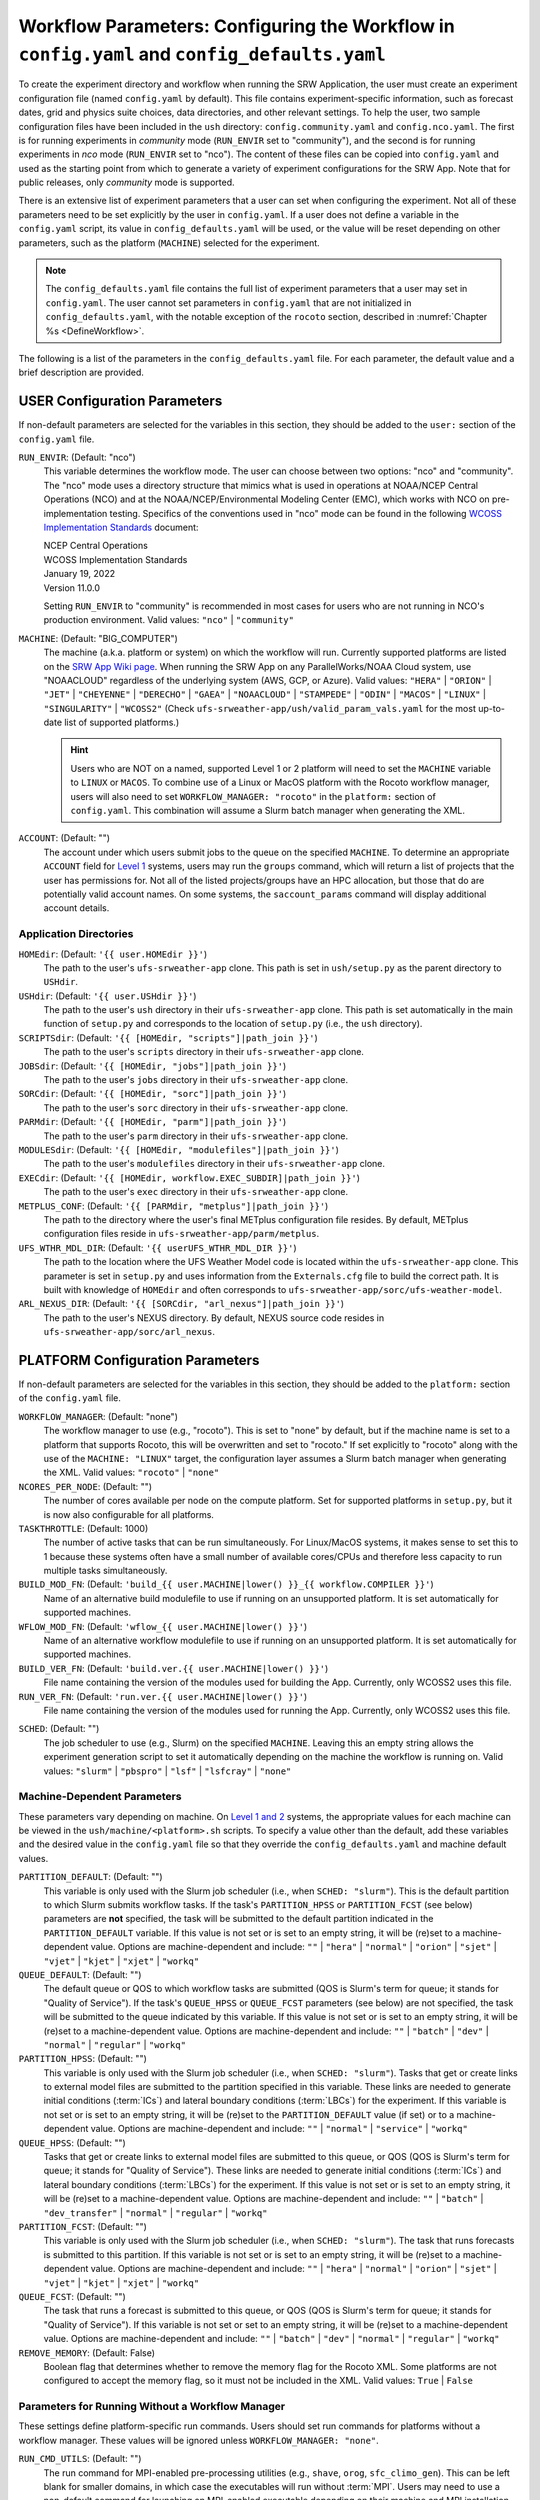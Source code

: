 .. _ConfigWorkflow:

================================================================================================
Workflow Parameters: Configuring the Workflow in ``config.yaml`` and ``config_defaults.yaml``		
================================================================================================
To create the experiment directory and workflow when running the SRW Application, the user must create an experiment configuration file (named ``config.yaml`` by default). This file contains experiment-specific information, such as forecast dates, grid and physics suite choices, data directories, and other relevant settings. To help the user, two sample configuration files have been included in the ``ush`` directory: ``config.community.yaml`` and ``config.nco.yaml``. The first is for running experiments in *community* mode (``RUN_ENVIR`` set to "community"), and the second is for running experiments in *nco* mode (``RUN_ENVIR`` set to "nco"). The content of these files can be copied into ``config.yaml`` and used as the starting point from which to generate a variety of experiment configurations for the SRW App. Note that for public releases, only *community* mode is supported. 

There is an extensive list of experiment parameters that a user can set when configuring the experiment. Not all of these parameters need to be set explicitly by the user in ``config.yaml``. If a user does not define a variable in the ``config.yaml`` script, its value in ``config_defaults.yaml`` will be used, or the value will be reset depending on other parameters, such as the platform (``MACHINE``) selected for the experiment. 

.. note::
   The ``config_defaults.yaml`` file contains the full list of experiment parameters that a user may set in ``config.yaml``. The user cannot set parameters in ``config.yaml`` that are not initialized in ``config_defaults.yaml``, with the notable exception of the ``rocoto`` section, described in :numref:`Chapter %s <DefineWorkflow>`.

The following is a list of the parameters in the ``config_defaults.yaml`` file. For each parameter, the default value and a brief description are provided. 

.. _user:

USER Configuration Parameters
=================================

If non-default parameters are selected for the variables in this section, they should be added to the ``user:`` section of the ``config.yaml`` file. 

``RUN_ENVIR``: (Default: "nco")
   This variable determines the workflow mode. The user can choose between two options: "nco" and "community". The "nco" mode uses a directory structure that mimics what is used in operations at NOAA/NCEP Central Operations (NCO) and at the NOAA/NCEP/Environmental Modeling Center (EMC), which works with NCO on pre-implementation testing. Specifics of the conventions used in "nco" mode can be found in the following `WCOSS Implementation Standards <https://www.nco.ncep.noaa.gov/idsb/implementation_standards/>`__ document:

   | NCEP Central Operations
   | WCOSS Implementation Standards
   | January 19, 2022
   | Version 11.0.0
   
   Setting ``RUN_ENVIR`` to "community" is recommended in most cases for users who are not running in NCO's production environment. Valid values: ``"nco"`` | ``"community"``

``MACHINE``: (Default: "BIG_COMPUTER")
   The machine (a.k.a. platform or system) on which the workflow will run. Currently supported platforms are listed on the `SRW App Wiki page <https://github.com/ufs-community/ufs-srweather-app/wiki/Supported-Platforms-and-Compilers>`__. When running the SRW App on any ParallelWorks/NOAA Cloud system, use "NOAACLOUD" regardless of the underlying system (AWS, GCP, or Azure). Valid values: ``"HERA"`` | ``"ORION"`` | ``"JET"`` | ``"CHEYENNE"`` | ``"DERECHO"`` | ``"GAEA"`` | ``"NOAACLOUD"`` | ``"STAMPEDE"`` | ``"ODIN"`` | ``"MACOS"`` | ``"LINUX"`` | ``"SINGULARITY"`` | ``"WCOSS2"`` (Check ``ufs-srweather-app/ush/valid_param_vals.yaml`` for the most up-to-date list of supported platforms.)

   .. hint::
      Users who are NOT on a named, supported Level 1 or 2 platform will need to set the ``MACHINE`` variable to ``LINUX`` or ``MACOS``. To combine use of a Linux or MacOS platform with the Rocoto workflow manager, users will also need to set ``WORKFLOW_MANAGER: "rocoto"`` in the ``platform:`` section of ``config.yaml``. This combination will assume a Slurm batch manager when generating the XML. 

``ACCOUNT``: (Default: "")
   The account under which users submit jobs to the queue on the specified ``MACHINE``. To determine an appropriate ``ACCOUNT`` field for `Level 1 <https://github.com/ufs-community/ufs-srweather-app/wiki/Supported-Platforms-and-Compilers>`__ systems, users may run the ``groups`` command, which will return a list of projects that the user has permissions for. Not all of the listed projects/groups have an HPC allocation, but those that do are potentially valid account names. On some systems, the ``saccount_params`` command will display additional account details. 

Application Directories
--------------------------

``HOMEdir``: (Default: ``'{{ user.HOMEdir }}'``)
   The path to the user's ``ufs-srweather-app`` clone. This path is set in ``ush/setup.py`` as the parent directory to ``USHdir``. 

``USHdir``: (Default: ``'{{ user.USHdir }}'``)
   The path to the user's ``ush`` directory in their ``ufs-srweather-app`` clone. This path is set automatically in the main function of ``setup.py`` and corresponds to the location of ``setup.py`` (i.e., the ``ush`` directory).

``SCRIPTSdir``: (Default: ``'{{ [HOMEdir, "scripts"]|path_join }}'``)
   The path to the user's ``scripts`` directory in their ``ufs-srweather-app`` clone.

``JOBSdir``: (Default: ``'{{ [HOMEdir, "jobs"]|path_join }}'``)
   The path to the user's ``jobs`` directory in their ``ufs-srweather-app`` clone.

``SORCdir``: (Default: ``'{{ [HOMEdir, "sorc"]|path_join }}'``)
   The path to the user's ``sorc`` directory in their ``ufs-srweather-app`` clone.

``PARMdir``: (Default: ``'{{ [HOMEdir, "parm"]|path_join }}'``)
   The path to the user's ``parm`` directory in their ``ufs-srweather-app`` clone.

``MODULESdir``: (Default: ``'{{ [HOMEdir, "modulefiles"]|path_join }}'``)
   The path to the user's ``modulefiles`` directory in their ``ufs-srweather-app`` clone.

``EXECdir``: (Default: ``'{{ [HOMEdir, workflow.EXEC_SUBDIR]|path_join }}'``)
   The path to the user's ``exec`` directory in their ``ufs-srweather-app`` clone.

``METPLUS_CONF``: (Default: ``'{{ [PARMdir, "metplus"]|path_join }}'``)
   The path to the directory where the user's final METplus configuration file resides. By default, METplus configuration files reside in ``ufs-srweather-app/parm/metplus``. 

``UFS_WTHR_MDL_DIR``: (Default: ``'{{ userUFS_WTHR_MDL_DIR }}'``)
   The path to the location where the UFS Weather Model code is located within the ``ufs-srweather-app`` clone. This parameter is set in ``setup.py`` and uses information from the ``Externals.cfg`` file to build the correct path. It is built with knowledge of ``HOMEdir`` and often corresponds to ``ufs-srweather-app/sorc/ufs-weather-model``.

``ARL_NEXUS_DIR``: (Default: ``'{{ [SORCdir, "arl_nexus"]|path_join }}'``)
   The path to the user's NEXUS directory. By default, NEXUS source code resides in ``ufs-srweather-app/sorc/arl_nexus``.

.. _PlatformConfig:

PLATFORM Configuration Parameters
=====================================

If non-default parameters are selected for the variables in this section, they should be added to the ``platform:`` section of the ``config.yaml`` file. 

``WORKFLOW_MANAGER``: (Default: "none")
   The workflow manager to use (e.g., "rocoto"). This is set to "none" by default, but if the machine name is set to a platform that supports Rocoto, this will be overwritten and set to "rocoto." If set explicitly to "rocoto" along with the use of the ``MACHINE: "LINUX"`` target, the configuration layer assumes a Slurm batch manager when generating the XML. Valid values: ``"rocoto"`` | ``"none"``

``NCORES_PER_NODE``: (Default: "")
   The number of cores available per node on the compute platform. Set for supported platforms in ``setup.py``, but it is now also configurable for all platforms.

``TASKTHROTTLE``: (Default: 1000)
  The number of active tasks that can be run simultaneously. For Linux/MacOS systems, it makes sense to set this to 1 because these systems often have a small number of available cores/CPUs and therefore less capacity to run multiple tasks simultaneously. 

``BUILD_MOD_FN``: (Default: ``'build_{{ user.MACHINE|lower() }}_{{ workflow.COMPILER }}'``)
   Name of an alternative build modulefile to use if running on an unsupported platform. It is set automatically for supported machines.

``WFLOW_MOD_FN``: (Default: ``'wflow_{{ user.MACHINE|lower() }}'``)
   Name of an alternative workflow modulefile to use if running on an unsupported platform. It is set automatically for supported machines.

``BUILD_VER_FN``: (Default: ``'build.ver.{{ user.MACHINE|lower() }}'``)
   File name containing the version of the modules used for building the App. Currently, only WCOSS2 uses this file.

``RUN_VER_FN``: (Default: ``'run.ver.{{ user.MACHINE|lower() }}'``)
   File name containing the version of the modules used for running the App. Currently, only WCOSS2 uses this file.

.. _sched:

``SCHED``: (Default: "")
   The job scheduler to use (e.g., Slurm) on the specified ``MACHINE``. Leaving this an empty string allows the experiment generation script to set it automatically depending on the machine the workflow is running on. Valid values: ``"slurm"`` | ``"pbspro"`` | ``"lsf"`` | ``"lsfcray"`` | ``"none"``

Machine-Dependent Parameters
-------------------------------
These parameters vary depending on machine. On `Level 1 and 2 <https://github.com/ufs-community/ufs-srweather-app/wiki/Supported-Platforms-and-Compilers>`__ systems, the appropriate values for each machine can be viewed in the ``ush/machine/<platform>.sh`` scripts. To specify a value other than the default, add these variables and the desired value in the ``config.yaml`` file so that they override the ``config_defaults.yaml`` and machine default values. 

``PARTITION_DEFAULT``: (Default: "")
   This variable is only used with the Slurm job scheduler (i.e., when ``SCHED: "slurm"``). This is the default partition to which Slurm submits workflow tasks. If the task's ``PARTITION_HPSS`` or ``PARTITION_FCST`` (see below) parameters are **not** specified, the task will be submitted to the default partition indicated in the ``PARTITION_DEFAULT`` variable. If this value is not set or is set to an empty string, it will be (re)set to a machine-dependent value. Options are machine-dependent and include: ``""`` | ``"hera"`` | ``"normal"`` | ``"orion"`` | ``"sjet"`` | ``"vjet"`` | ``"kjet"`` | ``"xjet"`` | ``"workq"``

``QUEUE_DEFAULT``: (Default: "")
   The default queue or QOS to which workflow tasks are submitted (QOS is Slurm's term for queue; it stands for "Quality of Service"). If the task's ``QUEUE_HPSS`` or ``QUEUE_FCST`` parameters (see below) are not specified, the task will be submitted to the queue indicated by this variable. If this value is not set or is set to an empty string, it will be (re)set to a machine-dependent value. Options are machine-dependent and include: ``""`` | ``"batch"`` | ``"dev"`` | ``"normal"`` | ``"regular"`` | ``"workq"``

``PARTITION_HPSS``: (Default: "")
   This variable is only used with the Slurm job scheduler (i.e., when ``SCHED: "slurm"``). Tasks that get or create links to external model files are submitted to the partition specified in this variable. These links are needed to generate initial conditions (:term:`ICs`) and lateral boundary conditions (:term:`LBCs`) for the experiment. If this variable is not set or is set to an empty string, it will be (re)set to the ``PARTITION_DEFAULT`` value (if set) or to a machine-dependent value. Options are machine-dependent and include: ``""`` | ``"normal"`` | ``"service"`` | ``"workq"``

``QUEUE_HPSS``: (Default: "")
   Tasks that get or create links to external model files are submitted to this queue, or QOS (QOS is Slurm's term for queue; it stands for "Quality of Service"). These links are needed to generate initial conditions (:term:`ICs`) and lateral boundary conditions (:term:`LBCs`) for the experiment. If this value is not set or is set to an empty string, it will be (re)set to a machine-dependent value. Options are machine-dependent and include: ``""`` | ``"batch"`` | ``"dev_transfer"`` | ``"normal"`` | ``"regular"`` | ``"workq"``

``PARTITION_FCST``: (Default: "")
   This variable is only used with the Slurm job scheduler (i.e., when ``SCHED: "slurm"``). The task that runs forecasts is submitted to this partition. If this variable is not set or is set to an empty string, it will be (re)set to a machine-dependent value. Options are machine-dependent and include: ``""`` | ``"hera"`` | ``"normal"`` | ``"orion"`` | ``"sjet"`` | ``"vjet"`` | ``"kjet"`` | ``"xjet"`` | ``"workq"``

``QUEUE_FCST``: (Default: "")
   The task that runs a forecast is submitted to this queue, or QOS (QOS is Slurm's term for queue; it stands for "Quality of Service"). If this variable is not set or set to an empty string, it will be (re)set to a machine-dependent value. Options are machine-dependent and include: ``""`` | ``"batch"`` | ``"dev"`` | ``"normal"`` | ``"regular"`` | ``"workq"``

``REMOVE_MEMORY``: (Default: False)
  Boolean flag that determines whether to remove the memory flag for the Rocoto XML. Some platforms are not configured to accept the memory flag, so it must not be included in the XML. Valid values: ``True`` | ``False``

Parameters for Running Without a Workflow Manager
-----------------------------------------------------
These settings define platform-specific run commands. Users should set run commands for platforms without a workflow manager. These values will be ignored unless ``WORKFLOW_MANAGER: "none"``.

``RUN_CMD_UTILS``: (Default: "")
   The run command for MPI-enabled pre-processing utilities (e.g., ``shave``, ``orog``, ``sfc_climo_gen``). This can be left blank for smaller domains, in which case the executables will run without :term:`MPI`. Users may need to use a non-default command for launching an MPI-enabled executable depending on their machine and MPI installation.

``RUN_CMD_FCST``: (Default: "")
   The run command for the model forecast step. 

``RUN_CMD_POST``: (Default: "")
   The run command for post-processing (via the :term:`UPP`). Can be left blank for smaller domains, in which case UPP will run without :term:`MPI`.

``RUN_CMD_PRDGEN``: (Default: "")
  The run command for the product generation job.

``RUN_CMD_SERIAL``: (Default: "")
  The run command for some serial jobs.

``RUN_CMD_AQM``: (Default: "")
  The run command for some AQM tasks.

``RUN_CMD_AQMLBC``: (Default: "")
  The run command for the ``aqm_lbcs`` task.

``SCHED_NATIVE_CMD``: (Default: "")
   Allows an extra parameter to be passed to the job scheduler (Slurm or PBSPRO) via XML Native command. 

``PRE_TASK_CMDS``: (Default: "")
   Pre-task commands such as ``ulimit`` needed by tasks. For example: ``'{ ulimit -s unlimited; ulimit -a; }'``

METplus Parameters
----------------------

:ref:`METplus <MetplusComponent>` is a scientific verification framework that spans a wide range of temporal and spatial scales. Many of the METplus parameters are described below, but additional documentation for the METplus components is available on the `METplus website <https://dtcenter.org/community-code/metplus>`__. 

.. _METParamNote:

.. note::
   Where a date field is required: 
      * ``YYYY`` refers to the 4-digit valid year
      * ``MM`` refers to the 2-digit valid month
      * ``DD`` refers to the 2-digit valid day of the month
      * ``HH`` refers to the 2-digit valid hour of the day
      * ``mm`` refers to the 2-digit valid minutes of the hour
      * ``SS`` refers to the two-digit valid seconds of the hour

``CCPA_OBS_DIR``: (Default: ``"{{ workflow.EXPTDIR }}/obs_data/ccpa/proc"``)
   User-specified location of the directory where :term:`CCPA` hourly precipitation files used by METplus are located (or, if retrieved by the workflow, where they will be placed). See comments in file ``scripts/exregional_get_verif_obs.sh`` for more details about files and directory structure, as well as important caveats about errors in the metadata and file names. 
   
   .. attention:: 
      Do not set this to the same path as other ``*_OBS_DIR`` variables; otherwise unexpected results and data loss may occur.

``NOHRSC_OBS_DIR``: (Default: ``"{{ workflow.EXPTDIR }}/obs_data/nohrsc/proc"``)
   User-specified location of top-level directory where NOHRSC 6- and 24-hour snowfall accumulation files used by METplus are located (or, if retrieved by the workflow, where they will be placed). See comments in file scripts/exregional_get_verif_obs.sh for more details about files and directory structure 
   
   .. attention:: 
      Do not set this to the same path as other ``*_OBS_DIR`` variables; otherwise unexpected results and data loss may occur. 

   .. note::
      Due to limited availability of NOHRSC observation data on NOAA :term:`HPSS` and the likelihood that snowfall accumulation verification will not be desired outside of winter cases, this verification option is currently not present in the workflow by default. In order to use it, the verification environment variable ``VX_FIELDS`` should be updated to include ``ASNOW``. This will allow the related workflow tasks to be run.

``MRMS_OBS_DIR``: (Default: ``"{{ workflow.EXPTDIR }}/obs_data/mrms/proc"``)
   User-specified location of the directory where :term:`MRMS` composite reflectivity and echo top files used by METplus are located (or, if retrieved by the workflow, where they will be placed). See comments in the ``scripts/exregional_get_verif_obs.sh`` for more details about files and directory structure. 
   
   .. attention:: 
      Do not set this to the same path as other ``*_OBS_DIR`` variables; otherwise unexpected results and data loss may occur.

``NDAS_OBS_DIR``: (Default: ``"{{ workflow.EXPTDIR }}/obs_data/ndas/proc"``)
   User-specified location of top-level directory where :term:`NDAS` prepbufr files used by METplus are located (or, if retrieved by the workflow, where they will be placed). See comments in file ``scripts/exregional_get_verif_obs.sh`` for more details about files and directory structure. 
   
   .. attention:: 
      Do not set this to the same path as other ``*_OBS_DIR`` variables; otherwise unexpected results and data loss may occur.

Other Platform-Specific Directories
--------------------------------------

``DOMAIN_PREGEN_BASEDIR``: (Default: "")
   For use in NCO mode only (``RUN_ENVIR: "nco"``). The base directory containing pregenerated grid, orography, and surface climatology files. This is an alternative for setting ``GRID_DIR``, ``OROG_DIR``, and ``SFC_CLIMO_DIR`` individually. For the pregenerated grid specified by ``PREDEF_GRID_NAME``, these "fixed" files are located in: 

   .. code-block:: console 

      ${DOMAIN_PREGEN_BASEDIR}/${PREDEF_GRID_NAME}

   The workflow scripts will create a symlink in the experiment directory that will point to a subdirectory (having the same name as the experiment grid) under this directory. This variable should be set to a null string in ``config_defaults.yaml``, but it can be changed in the user-specified workflow configuration file (i.e.,  ``config.yaml``) set by ``EXPT_CONFIG_FN``.

Test Directories
----------------------

These directories are used only by the ``run_WE2E_tests.py`` script, so they are not used unless the user runs a Workflow End-to-End (WE2E) test (see :numref:`Section %s <WE2E_tests>`). Their function corresponds to the same variables without the ``TEST_`` prefix. Users typically should not modify these variables. For any alterations, the logic in the ``run_WE2E_tests.py`` script would need to be adjusted accordingly.

``TEST_EXTRN_MDL_SOURCE_BASEDIR``: (Default: "")
   This parameter allows testing of user-staged files in a known location on a given platform. This path contains a limited dataset and likely will not be useful for most user experiments. 

``TEST_AQM_INPUT_BASEDIR``: (Default: "")
   The path to user-staged AQM fire emission data for WE2E testing. 

``TEST_PREGEN_BASEDIR``: (Default: "")
   Similar to ``DOMAIN_PREGEN_BASEDIR``, this variable sets the base directory containing pregenerated grid, orography, and surface climatology files for WE2E tests. This is an alternative for setting ``GRID_DIR``, ``OROG_DIR``, and ``SFC_CLIMO_DIR`` individually. 

``TEST_ALT_EXTRN_MDL_SYSBASEDIR_ICS``, ``TEST_ALT_EXTRN_MDL_SYSBASEDIR_LBCS``: (Default: "")
   These parameters are used by the testing script to test the mechanism that allows users to point to a data stream on disk. They set up a sandbox location that mimics the stream in a more controlled way and test the ability to access :term:`ICS` or :term:`LBCS`, respectively. 

``TEST_CCPA_OBS_DIR``, ``TEST_MRMS_OBS_DIR``, ``TEST_NDAS_OBS_DIR``: (Default: "")
These parameters are used by the testing script to test the mechanism that allows user to point to data streams on disk for observation data for verification tasks. They test the ability for users to set ``CCPA_OBS_DIR``, ``MRMS_OBS_DIR``, and ``NDAS_OBS_DIR`` respectively.

``TEST_VX_FCST_INPUT_BASEDIR``: (Default: "") 
   The path to user-staged forecast files for WE2E testing of verificaton using user-staged forecast files in a known location on a given platform. 

.. _SystemFixedFiles:

Fixed File Directory Parameters
----------------------------------

These parameters are associated with the fixed (i.e., static) files. On `Level 1 & 2 <https://github.com/ufs-community/ufs-srweather-app/wiki/Supported-Platforms-and-Compilers>`__ systems, fixed files are pre-staged with paths defined in the ``setup.py`` script. Because the default values are platform-dependent, they are set to a null string in ``config_defaults.yaml``. Then these null values are overwritten in ``setup.py`` with machine-specific values or with a user-specified value from ``config.yaml``.

``FIXgsm``: (Default: "")
   Path to the system directory containing the majority of fixed (i.e., time-independent) files that are needed to run the FV3-LAM model.

``FIXaer``: (Default: "")
   Path to the system directory containing :term:`MERRA2` aerosol climatology files.

``FIXlut``: (Default: "")
   Path to the system directory containing the lookup tables for optics properties.

``FIXorg``: (Default: "")
   Path to the system directory containing static orography data (used by the ``make_orog`` task). Can be the same as ``FIXgsm``.

``FIXsfc``: (Default: "")
   Path to the system directory containing the static surface climatology input fields, used by ``sfc_climo_gen``. These files are only used if the ``MAKE_SFC_CLIMO`` task is meant to run.

``FIXshp``: (Default: "")
   System directory containing the graphics shapefiles. On Level 1 systems, these are set within the machine files. Users on other systems will need to provide the path to the directory that contains the *Natural Earth* shapefiles.

``FIXcrtm``: (Default: "")
   Path to system directory containing CRTM fixed files. 

``FIXcrtmupp``: (Default: "")
  Path to system directory containing CRTM fixed files specifically for UPP.

``EXTRN_MDL_DATA_STORES``: (Default: "")
   A list of data stores where the scripts should look for external model data. The list is in priority order. If disk information is provided via ``USE_USER_STAGED_EXTRN_FILES`` or a known location on the platform, the disk location will be highest priority. Valid values (in priority order): ``disk`` | ``hpss`` | ``aws`` | ``nomads``. 

.. _workflow:

WORKFLOW Configuration Parameters
=====================================

If non-default parameters are selected for the variables in this section, they should be added to the ``workflow:`` section of the ``config.yaml`` file. 

``WORKFLOW_ID``: (Default: ``!nowtimestamp ''``)
   Unique ID for the workflow run that will be set in ``setup.py``.

``RELATIVE_LINK_FLAG``: (Default: "--relative")
   How to make links. The default is relative links; users may set an empty string for absolute paths in links.

.. _Cron:

Cron-Associated Parameters
------------------------------

Cron is a job scheduler accessed through the command-line on UNIX-like operating systems. It is useful for automating tasks such as the ``rocotorun`` command, which launches each workflow task in the SRW App. Cron periodically checks a cron table (aka crontab) to see if any tasks are ready to execute. If so, it runs them. 

``USE_CRON_TO_RELAUNCH``: (Default: false)
   Flag that determines whether to add a line to the user's cron table, which calls the experiment launch script every ``CRON_RELAUNCH_INTVL_MNTS`` minutes. Valid values: ``True`` | ``False``

``CRON_RELAUNCH_INTVL_MNTS``: (Default: 3)
   The interval (in minutes) between successive calls of the experiment launch script by a cron job to (re)launch the experiment (so that the workflow for the experiment kicks off where it left off). This is used only if ``USE_CRON_TO_RELAUNCH`` is set to true.

``CRONTAB_LINE``: (Default: "")
   The launch command that will appear in the crontab (e.g., ``*/3 * * * * cd <path/to/experiment/subdirectory> && ./launch_FV3LAM_wflow.sh called_from_cron="TRUE"``).

``LOAD_MODULES_RUN_TASK_FP``: (Default: ``'{{ [user.USHdir, "load_modules_run_task.sh"]|path_join }}'``)
   Path to the ``load_modules_run_task.sh`` file. 

.. _DirParams:

Directory Parameters
-----------------------

``EXPT_BASEDIR``: (Default: "")
   The full path to the base directory in which the experiment directory (``EXPT_SUBDIR``) will be created. If this is not specified or if it is set to an empty string, it will default to ``${HOMEdir}/../expt_dirs``, where ``${HOMEdir}`` contains the full path to the ``ufs-srweather-app`` directory. If set to a relative path, the provided path will be appended to the default value ``${HOMEdir}/../expt_dirs``. For example, if ``EXPT_BASEDIR=some/relative/path`` (i.e. a path that does not begin with ``/``), the value of ``EXPT_BASEDIR`` used by the workflow will be ``EXPT_BASEDIR=${HOMEdir}/../expt_dirs/some/relative/path``.

``EXPT_SUBDIR``: (Default: "")
   The user-designated name of the experiment directory (*not* its full path). The full path to the experiment directory, which will be contained in the variable ``EXPTDIR``, will be:

   .. code-block:: console

      EXPTDIR="${EXPT_BASEDIR}/${EXPT_SUBDIR}"

   This parameter must be set to a non-null value in the user-defined experiment configuration file (i.e., ``config.yaml``).

``EXEC_SUBDIR``: (Default: "exec")
   The name of the subdirectory of ``ufs-srweather-app`` where executables are installed.

``EXPTDIR``: (Default: ``'{{ [workflow.EXPT_BASEDIR, workflow.EXPT_SUBDIR]|path_join }}'``)
   The full path to the experiment directory. By default, this value is equivalent to ``"${EXPT_BASEDIR}/${EXPT_SUBDIR}"``, but the user can define it differently in the configuration file if desired. 

Pre-Processing File Separator Parameters
--------------------------------------------

``DOT_OR_USCORE``: (Default: "_")
   This variable sets the separator character(s) to use in the names of the grid, mosaic, and orography fixed files. Ideally, the same separator should be used in the names of these fixed files as in the surface climatology fixed files. Valid values: ``"_"`` | ``"."``

Set File Name Parameters
----------------------------

``EXPT_CONFIG_FN``: (Default: "config.yaml")
   Name of the user-specified configuration file for the forecast experiment.

``CONSTANTS_FN``: (Default: "constants.yaml")
   Name of the file containing definitions of various mathematical, physical, and SRW App constants.

``RGNL_GRID_NML_FN``: (Default: "regional_grid.nml")
   Name of the file containing namelist settings for the code that generates an "ESGgrid" regional grid.

``FV3_NML_FN``: (Default: "input.nml")
   Name of the forecast model's namelist file. It includes the information in ``FV3_NML_BASE_SUITE_FN`` (i.e., ``input.nml.FV3``),  ``FV3_NML_YAML_CONFIG_FN`` (i.e., ``FV3.input.yml``), and the user configuration file (i.e., ``config.yaml``).

``FV3_NML_BASE_SUITE_FN``: (Default: ``"{{ FV3_NML_FN }}.FV3"``)
   Name of the Fortran file containing the forecast model's base suite namelist (i.e., the portion of the namelist that is common to all physics suites). By default, it will be named ``input.nml.FV3``. 

``FV3_NML_YAML_CONFIG_FN``: (Default: ``"FV3.input.yml"``)
   Name of the YAML configuration file containing the forecast model's namelist settings for various physics suites.

``FV3_NML_BASE_ENS_FN``: (Default: ``"{{ FV3_NML_FN }}.base_ens"``)
   Name of the Fortran file containing the forecast model's base ensemble namelist (i.e., the original namelist file from which each of the ensemble members' namelist files is generated).

``FV3_EXEC_FN``: (Default: "ufs_model")
   Name to use for the forecast model executable. 

``DATA_TABLE_FN``: ( Default: "data_table")
   Name of the file that contains the data table read in by the forecast model. 

``DIAG_TABLE_FN``: ( Default: "diag_table")
   Prefix for the name of the file that specifies the output fields of the forecast model. 

``FIELD_TABLE_FN``: ( Default: "field_table")
   Prefix for the name of the file that specifies the :term:`tracers <tracer>` that the forecast model will read in from the :term:`IC/LBC <IC/LBCs>` files. 

.. _tmpl-fn-warning:

.. attention::

   For the file names below, the SRW App expects to read in the default value set in ``setup.py`` (e.g., ``diag_table.{CCPP_PHYS_SUITE}``), and users should **not** specify a value for these variables in their configuration file (i.e., ``config.yaml``) unless (1) the file name required by the model changes and (2) they also change the names of the corresponding files in the ``ufs-srweather-app/parm`` directory (e.g., change the names of ``diag_table`` options in ``parm`` when setting ``DIAG_TABLE_TMPL_FN``).

``DIAG_TABLE_TMPL_FN``: (Default: ``'diag_table.{{ CCPP_PHYS_SUITE }}'``)
   Name of a template file that specifies the output fields of the forecast model. The selected physics suite is appended to this file name in ``setup.py``, taking the form ``{DIAG_TABLE_TMPL_FN}.{CCPP_PHYS_SUITE}``. In general, users should not set this variable in their configuration file (see :ref:`note <tmpl-fn-warning>`).

``FIELD_TABLE_TMPL_FN``: (Default: ``'field_table.{{ CCPP_PHYS_SUITE }}'``)
   Name of a template file that specifies the :term:`tracers <tracer>` that the forecast model will read in from the :term:`IC/LBC <IC/LBCs>` files. The selected physics suite is appended to this file name in ``setup.py``, taking the form ``{FIELD_TABLE_TMPL_FN}.{CCPP_PHYS_SUITE}``. In general, users should not set this variable in their configuration file (see :ref:`note <tmpl-fn-warning>`).

``MODEL_CONFIG_FN``: (Default: "model_configure")
   Name of a file that contains settings and configurations for the :term:`NUOPC`/:term:`ESMF` main component. In general, users should not set this variable in their configuration file (see :ref:`note <tmpl-fn-warning>`).

``NEMS_CONFIG_FN``: (Default: "nems.configure")
   Name of a file that contains information about the various :term:`NEMS` components and their run sequence. In general, users should not set this variable in their configuration file (see :ref:`note <tmpl-fn-warning>`).

``AQM_RC_FN``: (Default: "aqm.rc")
   Name of resource file for NOAA Air Quality Model (AQM). 

``AQM_RC_TMPL_FN``: (Default: "aqm.rc")
   Template file name of resource file for NOAA Air Quality Model (AQM). 

Set File Path Parameters
----------------------------

``FV3_NML_BASE_SUITE_FP``: (Default: ``'{{ [user.PARMdir, FV3_NML_BASE_SUITE_FN]|path_join }}'``)
   Path to the ``FV3_NML_BASE_SUITE_FN`` file. 

``FV3_NML_YAML_CONFIG_FP``: (Default: ``'{{ [user.PARMdir, FV3_NML_YAML_CONFIG_FN]|path_join }}'``)
   Path to the ``FV3_NML_YAML_CONFIG_FN`` file. 

``FV3_NML_BASE_ENS_FP``: (Default: ``'{{ [EXPTDIR, FV3_NML_BASE_ENS_FN]|path_join }}'``)
   Path to the ``FV3_NML_BASE_ENS_FN`` file. 

``DATA_TABLE_TMPL_FP``: (Default: ``'{{ [user.PARMdir, DATA_TABLE_FN]|path_join }}'``)
   Path to the ``DATA_TABLE_FN`` file. 

``DIAG_TABLE_TMPL_FP``: (Default: ``'{{ [user.PARMdir, DIAG_TABLE_TMPL_FN]|path_join }}'``)
   Path to the ``DIAG_TABLE_TMPL_FN`` file. 

``FIELD_TABLE_TMPL_FP``: (Default: ``'{{ [user.PARMdir, FIELD_TABLE_TMPL_FN]|path_join }}'``)
   Path to the ``FIELD_TABLE_TMPL_FN`` file. 

``MODEL_CONFIG_TMPL_FP``: (Default: ``'{{ [user.PARMdir, MODEL_CONFIG_FN]|path_join }}'``) 
   Path to the ``MODEL_CONFIG_FN`` file.

``NEMS_CONFIG_TMPL_FP``: (Default: ``'{{ [user.PARMdir, NEMS_CONFIG_FN]|path_join }}'``) 
   Path to the ``NEMS_CONFIG_FN`` file. 

``AQM_RC_TMPL_FP``: (Default: ``'{{ [user.PARMdir, AQM_RC_TMPL_FN]|path_join }}'``) 
   Path to the ``AQM_RC_TMPL_FN`` file. 


*Experiment Directory* Files and Paths
------------------------------------------

This section contains files and paths to files that are staged in the experiment directory at configuration time. 

``DATA_TABLE_FP``: (Default: ``'{{ [EXPTDIR, DATA_TABLE_FN]|path_join }}'``)
   Path to the data table in the experiment directory. 

``FIELD_TABLE_FP``: (Default: ``'{{ [EXPTDIR, FIELD_TABLE_FN]|path_join }}'``)
   Path to the field table in the experiment directory. (The field table specifies tracers that the forecast model reads in.)

``NEMS_CONFIG_FP``: (Default: ``'{{ [EXPTDIR, NEMS_CONFIG_FN]|path_join }}'``)
   Path to the ``NEMS_CONFIG_FN`` file in the experiment directory. 

``FV3_NML_FP``: (Default: ``'{{ [EXPTDIR, FV3_NML_FN]|path_join }}'``)
   Path to the ``FV3_NML_FN`` file in the experiment directory.

``FV3_NML_STOCH_FP``: (Default: ``'{{ [EXPTDIR, [FV3_NML_FN, "_stoch"]|join ]|path_join }}'``)
   Path to a namelist file that includes stochastic physics namelist parameters. 

``FCST_MODEL``: (Default: "ufs-weather-model")
   Name of forecast model. Valid values: ``"ufs-weather-model"`` | ``"fv3gfs_aqm"``

``WFLOW_XML_FN``: (Default: "FV3LAM_wflow.xml")
   Name of the Rocoto workflow XML file that the experiment generation script creates. This file defines the workflow for the experiment.

``GLOBAL_VAR_DEFNS_FN``: (Default: "var_defns.sh")
   Name of the file (a shell script) containing definitions of the primary and secondary experiment variables (parameters). This file is sourced by many scripts (e.g., the J-job scripts corresponding to each workflow task) in order to make all the experiment variables available in those scripts. The primary variables are defined in the default configuration file (``config_defaults.yaml``) and in the user configuration file (``config.yaml``). The secondary experiment variables are generated by the experiment generation script. 

``ROCOTO_YAML_FN``: (Default: "rocoto_defns.yaml")
   Name of the YAML file containing the YAML workflow definition from which the Rocoto XML file is created.

``EXTRN_MDL_VAR_DEFNS_FN``: (Default: "extrn_mdl_var_defns")
   Name of the file (a shell script) containing the definitions of variables associated with the external model from which :term:`ICs` or :term:`LBCs` are generated. This file is created by the ``GET_EXTRN_*`` task because the values of the variables it contains are not known before this task runs. The file is then sourced by the ``MAKE_ICS`` and ``MAKE_LBCS`` tasks.

``WFLOW_LAUNCH_SCRIPT_FN``: (Default: "launch_FV3LAM_wflow.sh")
   Name of the script that can be used to (re)launch the experiment's Rocoto workflow.

``WFLOW_LAUNCH_LOG_FN``: (Default: "log.launch_FV3LAM_wflow")
   Name of the log file that contains the output from successive calls to the workflow launch script (``WFLOW_LAUNCH_SCRIPT_FN``).

``GLOBAL_VAR_DEFNS_FP``: (Default: ``'{{ [EXPTDIR, GLOBAL_VAR_DEFNS_FN] |path_join }}'``) 
   Path to the global variable definition file (``GLOBAL_VAR_DEFNS_FN``) in the experiment directory. 

``ROCOTO_YAML_FP``: (Default: ``'{{ [EXPTDIR, ROCOTO_YAML_FN] |path_join }}'``)
   Path to the Rocoto YAML configuration file (``ROCOTO_YAML_FN``) in the experiment directory. 

``WFLOW_LAUNCH_SCRIPT_FP``: (Default: ``'{{ [user.USHdir, WFLOW_LAUNCH_SCRIPT_FN] |path_join }}'``) 
   Path to the workflow launch script (``WFLOW_LAUNCH_SCRIPT_FN``) in the experiment directory. 

``WFLOW_LAUNCH_LOG_FP``: (Default: ``'{{ [EXPTDIR, WFLOW_LAUNCH_LOG_FN] |path_join }}'``) 
   Path to the log file (``WFLOW_LAUNCH_LOG_FN``) in the experiment directory that contains output from successive calls to the workflow launch script. 

Experiment Fix File Paths
---------------------------

These parameters are associated with the fixed (i.e., static) files. Unlike the file path parameters in :numref:`Section %s <SystemFixedFiles>`, which pertain to the locations of system data, the parameters in this section indicate fix file paths within the experiment directory (``$EXPTDIR``).  

``FIXdir``: (Default: ``'{{ EXPTDIR if rocoto.tasks.get("task_make_grid") else [user.HOMEdir, "fix"]|path_join }}'``)
   Location where fix files will be stored for a given experiment.

``FIXam``: (Default: ``'{{ [FIXdir, "fix_am"]|path_join }}'``)
   Directory containing the fixed files (or symlinks to fixed files) for various fields on global grids (which are usually much coarser than the native FV3-LAM grid).

``FIXclim``: (Default: ``'{{ [FIXdir, "fix_clim"]|path_join }}'``)
   Directory containing the MERRA2 aerosol climatology data file and lookup tables for optics properties.

``FIXlam``: (Default: ``'{{ [FIXdir, "fix_lam"]|path_join }}'``)
   Directory containing the fixed files (or symlinks to fixed files) for the grid, orography, and surface climatology on the native FV3-LAM grid.

``THOMPSON_MP_CLIMO_FN``: (Default: "Thompson_MP_MONTHLY_CLIMO.nc")
   Name of file that contains aerosol climatology data. It can be used to generate approximate versions of the aerosol fields needed by Thompson microphysics. This file will be used to generate such approximate aerosol fields in the :term:`ICs` and :term:`LBCs` if Thompson MP is included in the physics suite and if the external model for ICs or LBCs does not already provide these fields.
   
``THOMPSON_MP_CLIMO_FP``: (Default: ``'{{ [FIXam, THOMPSON_MP_CLIMO_FN]|path_join }}'``)
   Path to the file that contains aerosol climatology data (i.e., path to ``THOMPSON_MP_CLIMO_FN``). 

.. _CCPP_Params:

CCPP Parameter
-----------------

``CCPP_PHYS_SUITE``: (Default: "FV3_GFS_v16")
   This parameter indicates which :term:`CCPP` (Common Community Physics Package) physics suite to use for the forecast(s). The choice of physics suite determines the forecast model's namelist file, the diagnostics table file, the field table file, and the XML physics suite definition file, which are staged in the experiment directory or the :term:`cycle` directories under it. 

   .. note:: 
      For information on *stochastic physics* parameters, see :numref:`Section %s <stochastic-physics>`.
   
   **Current supported settings for the CCPP parameter are:** 

   | ``"FV3_GFS_v16"`` 
   | ``"FV3_RRFS_v1beta"`` 
   | ``"FV3_HRRR"``
   | ``"FV3_WoFS_v0"``
   | ``"FV3_RAP"``

   Other valid values can be found in the ``ush/valid_param_vals.yaml`` file, but users cannot expect full support for these schemes.

``CCPP_PHYS_SUITE_FN``: (Default: ``'suite_{{ CCPP_PHYS_SUITE }}.xml'``)
   The name of the suite definition file (SDF) used for the experiment. 

``CCPP_PHYS_SUITE_IN_CCPP_FP``: (Default: ``'{{ [user.UFS_WTHR_MDL_DIR, "FV3", "ccpp", "suites", CCPP_PHYS_SUITE_FN] |path_join }}'``)
   The full path to the suite definition file (SDF) in the forecast model's directory structure (e.g., ``/path/to/ufs-srweather-app/sorc/ufs-weather-model/FV3/ccpp/suites/$CCPP_PHYS_SUITE_FN``). 

``CCPP_PHYS_SUITE_FP``: (Default: ``'{{ [workflow.EXPTDIR, CCPP_PHYS_SUITE_FN]|path_join }}'``)
   The full path to the suite definition file (SDF) in the experiment directory. 

``CCPP_PHYS_DIR``: (Default: ``'{{ [user.UFS_WTHR_MDL_DIR, "FV3", "ccpp", "physics", "physics"] |path_join }}'``)
   The directory containing the CCPP physics source code. This is needed to link table(s) contained in that repository. 

Field Dictionary Parameters
------------------------------

``FIELD_DICT_FN``: (Default: "fd_nems.yaml")
   The name of the field dictionary file. This file is a community-based dictionary for shared coupling fields and is automatically generated by the :term:`NUOPC` Layer. 

``FIELD_DICT_IN_UWM_FP``: (Default: ``'{{ [user.UFS_WTHR_MDL_DIR, "tests", "parm", FIELD_DICT_FN]|path_join }}'``)
   The full path to ``FIELD_DICT_FN`` within the forecast model's directory structure (e.g., ``/path/to/ufs-srweather-app/sorc/ufs-weather-model/tests/parm/$FIELD_DICT_FN``).

``FIELD_DICT_FP``: (Default: ``'{{ [workflow.EXPTDIR, FIELD_DICT_FN]|path_join }}'``)
   The full path to ``FIELD_DICT_FN`` in the experiment directory.

.. _GridGen:

Grid Generation Parameters
------------------------------

``GRID_GEN_METHOD``: (Default: "")
   This variable specifies which method to use to generate a regional grid in the horizontal plane. The values that it can take on are:

   * ``"ESGgrid"``: The "ESGgrid" method will generate a regional version of the Extended Schmidt Gnomonic (ESG) grid using the map projection developed by Jim Purser of EMC (:cite:t:`Purser_2020`). "ESGgrid" is the preferred grid option. More information on the ESG grid is available at https://github.com/ufs-community/ufs-srweather-app/wiki/Purser_UIFCW_2023.pdf.

   * ``"GFDLgrid"``: The "GFDLgrid" method first generates a "parent" global cubed-sphere grid. Then a portion from tile 6 of the global grid is used as the regional grid. This regional grid is referred to in the grid generation scripts as "tile 7," even though it does not correspond to a complete tile. The forecast is run only on the regional grid (i.e., on tile 7, not on tiles 1 through 6). Note that the "GFDLgrid" method is the legacy grid generation method. It is not supported in *all* predefined domains. 

.. attention::

   If the experiment uses a **predefined grid** (i.e., if ``PREDEF_GRID_NAME`` is set to the name of a valid predefined grid), then ``GRID_GEN_METHOD`` will be reset to the value of ``GRID_GEN_METHOD`` for that grid. This will happen regardless of whether ``GRID_GEN_METHOD`` is assigned a value in the experiment configuration file; any value assigned will be overwritten.

.. note::

   If the experiment uses a **user-defined grid** (i.e., if ``PREDEF_GRID_NAME`` is set to a null string), then ``GRID_GEN_METHOD`` must be set in the experiment configuration file. Otherwise, the experiment generation will fail because the generation scripts check to ensure that the grid name is set to a non-empty string before creating the experiment directory.

.. _PredefGrid:

Predefined Grid Parameters
------------------------------

``PREDEF_GRID_NAME``: (Default: "")
   This parameter indicates which (if any) predefined regional grid to use for the experiment. Setting ``PREDEF_GRID_NAME`` provides a convenient method of specifying a commonly used set of grid-dependent parameters. The predefined grid settings can be viewed in the script ``ush/set_predef_grid_params.yaml``. 
   
   **Currently supported options:**
   
   | ``"RRFS_CONUS_25km"``
   | ``"RRFS_CONUS_13km"``
   | ``"RRFS_CONUS_3km"``
   | ``"SUBCONUS_Ind_3km"`` 
   
   **Other valid values include:**

   | ``"AQM_NA_13km"``
   | ``"CONUS_25km_GFDLgrid"`` 
   | ``"CONUS_3km_GFDLgrid"``
   | ``"GSD_HRRR_25km"``
   | ``"RRFS_AK_13km"``
   | ``"RRFS_AK_3km"`` 
   | ``"RRFS_CONUScompact_25km"``
   | ``"RRFS_CONUScompact_13km"``
   | ``"RRFS_CONUScompact_3km"``
   | ``"RRFS_NA_13km"`` 
   | ``"RRFS_NA_3km"``
   | ``"WoFS_3km"``

.. note::

   * If ``PREDEF_GRID_NAME`` is set to a valid predefined grid name, the grid generation method, the (native) grid parameters, and the write component grid parameters are set to predefined values for the specified grid, overwriting any settings of these parameters in the user-specified experiment configuration file (``config.yaml``). In addition, if the time step ``DT_ATMOS`` and the computational parameters (``LAYOUT_X``, ``LAYOUT_Y``, and ``BLOCKSIZE``) are not specified in that configuration file, they are also set to predefined values for the specified grid.

   * If ``PREDEF_GRID_NAME`` is set to an empty string, it implies that the user will provide the native grid parameters in the user-specified experiment configuration file (``config.yaml``).  In this case, the grid generation method, the native grid parameters, the write component grid parameters, the main time step (``DT_ATMOS``), and the computational parameters (``LAYOUT_X``, ``LAYOUT_Y``, and ``BLOCKSIZE``) must be set in the configuration file. Otherwise, the values of the parameters in the default experiment configuration file (``config_defaults.yaml``) will be used.

Forecast Parameters
----------------------
``DATE_FIRST_CYCL``: (Default: "YYYYMMDDHH")
   Starting cycle date of the first forecast in the set of forecasts to run. Format is "YYYYMMDDHH".

``DATE_LAST_CYCL``: (Default: "YYYYMMDDHH")
   Starting cycle date of the last forecast in the set of forecasts to run. Format is "YYYYMMDDHH".

``INCR_CYCL_FREQ``: (Default: 24)
   Increment in hours for Rocoto cycle frequency. The default is 24, which means cycl_freq=24:00:00.

``FCST_LEN_HRS``: (Default: 24)
   The length of each forecast in integer hours. (Or the short forecast length when there are different lengths.)

``LONG_FCST_LEN_HRS``: (Default: ``'{% if FCST_LEN_HRS < 0 %}{{ FCST_LEN_CYCL|max }}{% else %}{{ FCST_LEN_HRS }}{% endif %}'``)
   The length of the longer forecast in integer hours in a system that varies the length of the forecast by time of day. There is no need for the user to update this value directly, as it is derived from ``FCST_LEN_CYCL`` when ``FCST_LEN_HRS=-1``.

.. note::

   Shorter forecasts are often used to save resources. However, users may wish to gain insight further into the future. In such cases, users can periodically run a longer forecast. For example, in an experiment, a researcher might run 18-hour forecasts for most forecast hours but run a longer 48-hour forecast at "synoptic times" (e.g., 0, 6, 12, 18 UTC). This is particularly common with resource-intensive :term:`DA <data assimilation>` systems that cycle frequently. 

``FCST_LEN_CYCL``: (Default: ``- '{{ FCST_LEN_HRS }}'``)
   The length of forecast for each cycle in a given day (in integer hours). This is valid only when ``FCST_LEN_HRS = -1``. This pattern recurs for all cycle dates. Must have the same number of entries as cycles per day (as defined by 24/``INCR_CYCL_FREQ``), or if less than one day the entries must include the length of each cycle to be run. By default, it is set to a 1-item list containing the standard fcst length. 

.. hint::
   The interaction of ``FCST_LEN_HRS``, ``LONG_FCST_LEN_HRS``, and ``FCST_LEN_CYCL`` can be confusing. As an example, take an experiment with cycling every three hours, a short forecast length of 18 hours, and a long forecast length of 48 hours. The long forecasts are run at 0 and 12 UTC. Users would put the following entry in their configuration file: 

      .. code-block:: console

         FCST_LEN_HRS: -1
         FCST_LEN_CYCL: 
           - 48
           - 18
           - 18 
           - 18 
           - 48
           - 18
           - 18
           - 18

   By setting ``FCST_LEN_HRS: -1``, the experiment will derive the values of ``FCST_LEN_HRS`` (18) and ``LONG_FCST_LEN_HRS`` (48) for each cycle date. 

Pre-Existing Directory Parameter
------------------------------------
``PREEXISTING_DIR_METHOD``: (Default: "delete")
   This variable determines how to deal with pre-existing directories (resulting from previous calls to the experiment generation script using the same experiment name [``EXPT_SUBDIR``] as the current experiment). This variable must be set to one of three valid values: ``"delete"``, ``"rename"``, ``"reuse"``, or ``"quit"``.  The behavior for each of these values is as follows:

   * **"delete":** The preexisting directory is deleted and a new directory (having the same name as the original preexisting directory) is created.

   * **"rename":** The preexisting directory is renamed and a new directory (having the same name as the original pre-existing directory) is created. The new name of the preexisting directory consists of its original name and the suffix "_old###", where ``###`` is a 3-digit integer chosen to make the new name unique.

   * **"reuse":** This method will keep the preexisting directory intact. However, when the preexisting directory is ``$EXPDIR``, this method will save all old files to a subdirectory ``oldxxx/`` and then populate new files into the ``$EXPDIR`` directory. This is useful to keep ongoing runs uninterrupted; rocotoco ``*db`` files and previous cycles will stay and hence there is no need to manually copy or move ``*db`` files and previous cycles back, and there is no need to manually restart related rocoto tasks failed during the workflow generation process. This method may be best suited for incremental system reuses.

   * **"quit":** The preexisting directory is left unchanged, but execution of the currently running script is terminated. In this case, the preexisting directory must be dealt with manually before rerunning the script.

Detailed Output Messages
--------------------------
These variables are flags that indicate whether to print more detailed messages.

``VERBOSE``: (Default: true)
   Flag that determines whether the experiment generation and workflow task scripts print out extra informational messages. Valid values: ``True`` | ``False``

``DEBUG``: (Default: false)
   Flag that determines whether to print out very detailed debugging messages.  Note that if DEBUG is set to true, then VERBOSE will also be reset to true if it isn't already. Valid values: ``True`` | ``False``

Other
--------

``COMPILER``: (Default: "intel")
   Type of compiler invoked during the build step. Currently, this must be set manually; it is not inherited from the build system in the ``ufs-srweather-app`` directory. Valid values: ``"intel"`` | ``"gnu"``

``SYMLINK_FIX_FILES``: (Default: true)
   Flag that indicates whether to symlink fix files to the experiment directory (if true) or copy them (if false). Valid values: ``True`` | ``False``

``DO_REAL_TIME``: (Default: false)
   Switch for real-time run. Valid values: ``True`` | ``False``

``COLDSTART``: (Default: true)
   Flag for turning on/off cold start for the first cycle. Valid values: ``True`` | ``False``

``WARMSTART_CYCLE_DIR``: (Default: "/path/to/warm/start/cycle/dir")
   Path to the cycle directory where RESTART subdirectory is located for warm start. 

.. _NCOModeParms:

NCO-Specific Variables
=========================

A standard set of environment variables has been established for *nco* mode to simplify the production workflow and improve the troubleshooting process for operational and preoperational models. These variables are only used in *nco* mode (i.e., when ``RUN_ENVIR: "nco"``). When non-default parameters are selected for the variables in this section, they should be added to the ``nco:`` section of the ``config.yaml`` file. 

.. note::
   Only *community* mode is fully supported for releases. *nco* mode is used by those at the Environmental Modeling Center (EMC) and Global Systems Laboratory (GSL) who are working on pre-implementation operational testing. Other users should run the SRW App in *community* mode. 

``envir_default, NET_default, model_ver_default, RUN_default``:
   Standard environment variables defined in the NCEP Central Operations WCOSS Implementation Standards document. These variables are used in forming the path to various directories containing input, output, and workflow files. The variables are defined in the `WCOSS Implementation Standards <https://www.nco.ncep.noaa.gov/idsb/implementation_standards/ImplementationStandards.v11.0.0.pdf?>`__ document (pp. 4-5) as follows: 

   ``envir_default``: (Default: "para")
      Set to "test" during the initial testing phase, "para" when running in parallel (on a schedule), and "prod" in production. 

   ``NET_default``: (Default: "srw")
      Model name (first level of ``com`` directory structure)

   ``model_ver_default``: (Default: "v1.0.0")
      Version number of package in three digits (second level of ``com`` directory)

   ``RUN_default``: (Default: "srw")
      Name of model run (third level of ``com`` directory structure). In general, same as ``${NET_default}``.

``OPSROOT_default``: (Default: ``'{{ workflow.EXPT_BASEDIR }}/../nco_dirs'``)
  The operations root directory in *nco* mode.

``COMROOT_default``: (Default: ``'{{ OPSROOT_default }}/com'``)
   The ``com`` root directory for input/output data that is located on the current system (typically ``$OPSROOT_default/com``). 

``DATAROOT_default``: (Default: ``'{{OPSROOT_default }}/tmp'``)
   Directory containing the (temporary) working directory for running jobs; typically named ``$OPSROOT_default/tmp`` in production. 

``DCOMROOT_default``: (Default: ``'{{OPSROOT_default }}/dcom'``)
   ``dcom`` root directory, typically ``$OPSROOT_default/dcom``. This directory contains input/incoming data that is retrieved from outside WCOSS.

``LOGBASEDIR_default``: (Default: ``'{% if user.RUN_ENVIR == "nco" %}{{ [OPSROOT_default, "output"]|path_join }}{% else %}{{ [workflow.EXPTDIR, "log"]|path_join }}{% endif %}'``)
   Directory in which the log files from the workflow tasks will be placed.

``COMIN_BASEDIR``: (Default: ``'{{ COMROOT_default }}/{{ NET_default }}/{{ model_ver_default }}'``)
   ``com`` directory for current model's input data, typically ``$COMROOT/$NET/$model_ver/$RUN.$PDY``.

``COMOUT_BASEDIR``: (Default: ``'{{ COMROOT_default }}/{{ NET_default }}/{{ model_ver_default }}'``)
   ``com`` directory for current model's output data, typically ``$COMROOT/$NET/$model_ver/$RUN.$PDY``.

``DBNROOT_default``: (Default: "")
   Root directory for the data-alerting utilities.
   
``SENDECF_default``: (Default: false)
   Boolean variable used to control ``ecflow_client`` child commands.

``SENDDBN_default``: (Default: false)
   Boolean variable used to control sending products off WCOSS2.

``SENDDBN_NTC_default``: (Default: false)
   Boolean variable used to control sending products with WMO headers off WCOSS2.

``SENDCOM_default``: (Default: false)
   Boolean variable to control data copies to ``$COMOUT``.

``SENDWEB_default``: (Default: false)
   Boolean variable used to control sending products to a web server, often ``ncorzdm``.

``KEEPDATA_default``: (Default: true)
   Boolean variable used to specify whether or not the working directory should be kept upon successful job completion.

``MAILTO_default``: (Default: "")
   List of email addresses to send email to.

``MAILCC_default``: (Default: "")
   List of email addresses to CC on email.

.. _make-grid:

MAKE_GRID Configuration Parameters
======================================

Non-default parameters for the ``make_grid`` task are set in the ``task_make_grid:`` section of the ``config.yaml`` file. 

Basic Task Parameters
--------------------------

For each workflow task, certain parameter values must be passed to the job scheduler (e.g., Slurm), which submits a job for the task. Typically, users do not need to adjust the default values. 

   ``GRID_DIR``: (Default: ``'{{ [workflow.EXPTDIR, "grid"]|path_join if rocoto.tasks.get("task_make_grid") else "" }}'``)
      The directory containing pre-generated grid files when the ``MAKE_GRID`` task is not meant to run.

.. _ESGgrid:

ESGgrid Settings
-------------------

The following parameters must be set if using the "ESGgrid" method to generate a regional grid (i.e., when ``GRID_GEN_METHOD: "ESGgrid"``, see :numref:`Section %s <GridGen>`). If a different ``GRID_GEN_METHOD`` is used, these parameters will be ignored. When using a predefined grid with ``GRID_GEN_METHOD: "ESGgrid"``, the values in this section will be set automatically to the assigned values for that grid.

``ESGgrid_LON_CTR``: (Default: "")
   The longitude of the center of the grid (in degrees).

``ESGgrid_LAT_CTR``: (Default: "")
   The latitude of the center of the grid (in degrees).

``ESGgrid_DELX``: (Default: "")
   The cell size in the zonal direction of the regional grid (in meters).

``ESGgrid_DELY``: (Default: "")
   The cell size in the meridional direction of the regional grid (in meters).

``ESGgrid_NX``: (Default: "")
   The number of cells in the zonal direction on the regional grid.

``ESGgrid_NY``: (Default: "")
   The number of cells in the meridional direction on the regional grid.

``ESGgrid_WIDE_HALO_WIDTH``: (Default: "")
   The width (in number of grid cells) of the :term:`halo` to add around the regional grid before shaving the halo down to the width(s) expected by the forecast model. The user need not specify this variable since it is set automatically in ``set_gridparams_ESGgrid.py``.

.. _WideHalo:

.. note::
   A :term:`halo` is the strip of cells surrounding the regional grid; the halo is used to feed in the lateral boundary conditions to the grid. The forecast model requires **grid** files containing 3-cell- and 4-cell-wide halos and **orography** files with 0-cell- and 3-cell-wide halos. In order to generate grid and orography files with appropriately-sized halos, the grid and orography tasks create preliminary files with halos around the regional domain of width ``ESGgrid_WIDE_HALO_WIDTH`` cells. The files are then read in and "shaved" down to obtain grid files with 3-cell-wide and 4-cell-wide halos and orography files with 0-cell-wide and 3-cell-wide halos. The original halo that gets shaved down is referred to as the "wide" halo because it is wider than the 0-cell-wide, 3-cell-wide, and 4-cell-wide halos that users eventually end up with. Note that the grid and orography files with the wide halo are only needed as intermediates in generating the files with 0-cell-, 3-cell-, and 4-cell-wide halos; they are not needed by the forecast model.

``ESGgrid_PAZI``: (Default: "")
   The rotational parameter for the "ESGgrid" (in degrees).

GFDLgrid Settings
---------------------

The following parameters must be set if using the "GFDLgrid" method to generate a regional grid (i.e., when ``GRID_GEN_METHOD: "GFDLgrid"``, see :numref:`Section %s <GridGen>`). If a different ``GRID_GEN_METHOD`` is used, these parameters will be ignored. When using a predefined grid with ``GRID_GEN_METHOD: "GFDLgrid"``, the values in this section will be set automatically to the assigned values for that grid. 

Note that the regional grid is defined with respect to a "parent" global cubed-sphere grid. Thus, all the parameters for a global cubed-sphere grid must be specified even though the model equations are integrated only on the regional grid. Tile 6 has arbitrarily been chosen as the tile to use to orient the global parent grid on the sphere (Earth). For convenience, the regional grid is denoted as "tile 7" even though it is embedded within tile 6 (i.e., it doesn't extend beyond the boundary of tile 6). Its exact location within tile 6 is determined by specifying the starting and ending i- and j-indices of the regional grid on tile 6, where ``i`` is the grid index in the x direction and ``j`` is the grid index in the y direction. All of this information is set in the variables below. 

``GFDLgrid_LON_T6_CTR``: (Default: "")
   Longitude of the center of tile 6 (in degrees).

``GFDLgrid_LAT_T6_CTR``: (Default: "")
   Latitude of the center of tile 6 (in degrees).

``GFDLgrid_NUM_CELLS``: (Default: "")
   Number of grid cells in either of the two horizontal directions (x and y) on each of the six tiles of the parent global cubed-sphere grid. Valid values: ``48`` | ``96`` | ``192`` | ``384`` | ``768`` | ``1152`` | ``3072``

   To give an idea of what these values translate to in terms of grid cell size in kilometers, we list below the approximate grid cell size on a uniform global grid having the specified value of ``GFDLgrid_NUM_CELLS``, where by "uniform" we mean with Schmidt stretch factor ``GFDLgrid_STRETCH_FAC: "1"`` (although in regional applications ``GFDLgrid_STRETCH_FAC`` will typically be set to a value greater than ``"1"`` to obtain a smaller grid size on tile 6):

         +---------------------+--------------------+
         | GFDLgrid_NUM_CELLS  | Typical Cell Size  |
         +=====================+====================+
         |  48                 |     200 km         |
         +---------------------+--------------------+
         |  96                 |     100 km         |
         +---------------------+--------------------+
         | 192                 |      50 km         |
         +---------------------+--------------------+
         | 384                 |      25 km         |
         +---------------------+--------------------+
         | 768                 |      13 km         |
         +---------------------+--------------------+
         | 1152                |      8.5 km        |
         +---------------------+--------------------+
         | 3072                |      3.2 km        |
         +---------------------+--------------------+

      Note that these are only typical cell sizes. The actual cell size on the global grid tiles varies somewhat as we move across a tile and is also dependent on ``GFDLgrid_STRETCH_FAC``, which modifies the shape and size of the tile.

``GFDLgrid_STRETCH_FAC``: (Default: "")
   Stretching factor used in the Schmidt transformation applied to the parent cubed-sphere grid. Setting the Schmidt stretching factor to a value greater than 1 shrinks tile 6, while setting it to a value less than 1 (but still greater than 0) expands it. The remaining 5 tiles change shape as necessary to maintain global coverage of the grid.

``GFDLgrid_REFINE_RATIO``: (Default: "")
   Cell refinement ratio for the regional grid. It refers to the number of cells in either the x or y direction on the regional grid (tile 7) that abut one cell on its parent tile (tile 6).

``GFDLgrid_ISTART_OF_RGNL_DOM_ON_T6G``: (Default: "")
   i-index on tile 6 at which the regional grid (tile 7) starts.

``GFDLgrid_IEND_OF_RGNL_DOM_ON_T6G``: (Default: "")
   i-index on tile 6 at which the regional grid (tile 7) ends.

``GFDLgrid_JSTART_OF_RGNL_DOM_ON_T6G``: (Default: "")
   j-index on tile 6 at which the regional grid (tile 7) starts.

``GFDLgrid_JEND_OF_RGNL_DOM_ON_T6G``: (Default: "")
   j-index on tile 6 at which the regional grid (tile 7) ends.

``GFDLgrid_USE_NUM_CELLS_IN_FILENAMES``: (Default: "")
   Flag that determines the file naming convention to use for grid, orography, and surface climatology files (or, if using pregenerated files, the naming convention that was used to name these files). These files usually start with the string ``"C${RES}_"``, where ``RES`` is an integer. In the global forecast model, ``RES`` is the number of points in each of the two horizontal directions (x and y) on each tile of the global grid (defined here as ``GFDLgrid_NUM_CELLS``). If this flag is set to true, ``RES`` will be set to ``GFDLgrid_NUM_CELLS`` just as in the global forecast model. If it is set to false, we calculate (in the grid generation task) an "equivalent global uniform cubed-sphere resolution" --- call it ``RES_EQUIV`` --- and then set ``RES`` equal to it. ``RES_EQUIV`` is the number of grid points in each of the x and y directions on each tile that a global UNIFORM (i.e., stretch factor of 1) cubed-sphere grid would need to have in order to have the same average grid size as the regional grid. This is a more useful indicator of the grid size because it takes into account the effects of ``GFDLgrid_NUM_CELLS``, ``GFDLgrid_STRETCH_FAC``, and ``GFDLgrid_REFINE_RATIO`` in determining the regional grid's typical grid size, whereas simply setting ``RES`` to ``GFDLgrid_NUM_CELLS`` doesn't take into account the effects of ``GFDLgrid_STRETCH_FAC`` and ``GFDLgrid_REFINE_RATIO`` on the regional grid's resolution. Nevertheless, some users still prefer to use ``GFDLgrid_NUM_CELLS`` in the file names, so we allow for that here by setting this flag to true.

.. _make-orog:
 
MAKE_OROG Configuration Parameters
=====================================

Non-default parameters for the ``make_orog`` task are set in the ``task_make_orog:`` section of the ``config.yaml`` file. 

``KMP_AFFINITY_MAKE_OROG``: (Default: "disabled")
   Intel Thread Affinity Interface for the ``make_orog`` task. See :ref:`this note <thread-affinity>` for more information on thread affinity. Settings for the ``make_orog`` task are disabled because this task does not use parallelized code.

``OMP_NUM_THREADS_MAKE_OROG``: (Default: 6)
   The number of OpenMP threads to use for parallel regions.

``OMP_STACKSIZE_MAKE_OROG``: (Default: "2048m")
   Controls the size of the stack for threads created by the OpenMP implementation.

``OROG_DIR``: (Default: ``'{{ [workflow.EXPTDIR, "orog"]|path_join if rocoto.tasks.get("task_make_orog") else "" }}'``)
   The directory containing pre-generated orography files to use when the ``MAKE_OROG`` task is not meant to run.

.. _make-sfc-climo:

MAKE_SFC_CLIMO Configuration Parameters
===========================================

Non-default parameters for the ``make_sfc_climo`` task are set in the ``task_make_sfc_climo:`` section of the ``config.yaml`` file. 

``KMP_AFFINITY_MAKE_SFC_CLIMO``: (Default: "scatter")
   Intel Thread Affinity Interface for the ``make_sfc_climo`` task. See :ref:`this note <thread-affinity>` for more information on thread affinity.

``OMP_NUM_THREADS_MAKE_SFC_CLIMO``: (Default: 1)
   The number of OpenMP threads to use for parallel regions.

``OMP_STACKSIZE_MAKE_SFC_CLIMO``: (Default: "1024m")
   Controls the size of the stack for threads created by the OpenMP implementation.

``SFC_CLIMO_DIR``: (Default: ``'{{ [workflow.EXPTDIR, "sfc_climo"]|path_join if rocoto.tasks.get("task_make_sfc_climo") else "" }}'``)
   The directory containing pre-generated surface climatology files to use when the ``MAKE_SFC_CLIMO`` task is not meant to run.

.. _task_get_extrn_ics:

GET_EXTRN_ICS Configuration Parameters
=========================================

Non-default parameters for the ``get_extrn_ics`` task are set in the ``task_get_extrn_ics:`` section of the ``config.yaml`` file. 

.. _basic-get-extrn-ics:

Basic Task Parameters
---------------------------------

For each workflow task, certain parameter values must be passed to the job scheduler (e.g., Slurm), which submits a job for the task. 

``EXTRN_MDL_NAME_ICS``: (Default: "FV3GFS")
   The name of the external model that will provide fields from which initial condition (IC) files, surface files, and 0-th hour boundary condition files will be generated for input into the forecast model. Valid values: ``"GSMGFS"`` | ``"FV3GFS"`` | ``"GEFS"`` | ``"GDAS"`` | ``"RAP"`` | ``"HRRR"`` | ``"NAM"``

``EXTRN_MDL_ICS_OFFSET_HRS``: (Default: 0)
   Users may wish to start a forecast using forecast data from a previous cycle of an external model. This variable indicates how many hours earlier the external model started than the FV3 forecast configured here. For example, if the forecast should start from a 6-hour forecast of the GFS, then ``EXTRN_MDL_ICS_OFFSET_HRS: "6"``.

``FV3GFS_FILE_FMT_ICS``: (Default: "nemsio")
   If using the FV3GFS model as the source of the :term:`ICs` (i.e., if ``EXTRN_MDL_NAME_ICS: "FV3GFS"``), this variable specifies the format of the model files to use when generating the ICs. Valid values: ``"nemsio"`` | ``"grib2"`` | ``"netcdf"``

File and Directory Parameters
--------------------------------

``EXTRN_MDL_SYSBASEDIR_ICS``: (Default: '')
   A known location of a real data stream on a given platform. This is typically a real-time data stream as on Hera, Jet, or WCOSS. External model files for generating :term:`ICs` on the native grid should be accessible via this data stream. The way the full path containing these files is constructed depends on the user-specified external model for ICs (defined above in :numref:`Section %s <basic-get-extrn-ics>` ``EXTRN_MDL_NAME_ICS``).

   .. note::
      This variable must be defined as a null string in ``config_defaults.yaml`` so that if it is specified by the user in the experiment configuration file (``config.yaml``), it remains set to those values, and if not, it gets set to machine-dependent values.

``USE_USER_STAGED_EXTRN_FILES``: (Default: false)
   Flag that determines whether the workflow will look for the external model files needed for generating :term:`ICs` in user-specified directories (rather than fetching them from mass storage like NOAA :term:`HPSS`). Valid values: ``True`` | ``False``

``EXTRN_MDL_SOURCE_BASEDIR_ICS``: (Default: "")
   Directory containing external model files for generating ICs. If ``USE_USER_STAGED_EXTRN_FILES`` is set to true, the workflow looks within this directory for a subdirectory named "YYYYMMDDHH", which contains the external model files specified by the array ``EXTRN_MDL_FILES_ICS``. This "YYYYMMDDHH" subdirectory corresponds to the start date and cycle hour of the forecast (see :ref:`above <METParamNote>`). These files will be used to generate the :term:`ICs` on the native FV3-LAM grid. This variable is not used if ``USE_USER_STAGED_EXTRN_FILES`` is set to false.

``EXTRN_MDL_FILES_ICS``: (Default: "")
   Array containing templates of the file names to search for in the ``EXTRN_MDL_SOURCE_BASEDIR_ICS`` directory. This variable is not used if ``USE_USER_STAGED_EXTRN_FILES`` is set to false. A single template should be used for each model file type that is used. Users may use any of the Python-style templates allowed in the ``ush/retrieve_data.py`` script. To see the full list of supported templates, run that script with the ``-h`` option. 
   
   For example, to set FV3GFS nemsio input files:
   
   .. code-block:: console

      EXTRN_MDL_FILES_ICS=[ gfs.t{hh}z.atmf{fcst_hr:03d}.nemsio ,
      gfs.t{hh}z.sfcf{fcst_hr:03d}.nemsio ]
  
   To set FV3GFS grib files:

   .. code-block:: console

      EXTRN_MDL_FILES_ICS=[ gfs.t{hh}z.pgrb2.0p25.f{fcst_hr:03d} ]

.. _task_get_extrn_lbcs:

GET_EXTRN_LBCS Configuration Parameters
==========================================

Non-default parameters for the ``get_extrn_lbcs`` task are set in the ``task_get_extrn_lbcs:`` section of the ``config.yaml`` file. 

.. _basic-get-extrn-lbcs:

Basic Task Parameters
---------------------------------

For each workflow task, certain parameter values must be passed to the job scheduler (e.g., Slurm), which submits a job for the task. 

``EXTRN_MDL_NAME_LBCS``: (Default: "FV3GFS")
   The name of the external model that will provide fields from which lateral boundary condition (LBC) files (except for the 0-th hour LBC file) will be generated for input into the forecast model. Valid values: ``"GSMGFS"`` | ``"FV3GFS"`` | ``"GEFS"`` | ``"GDAS"`` | ``"RAP"`` | ``"HRRR"`` | ``"NAM"``

``LBC_SPEC_INTVL_HRS``: (Default: 6)
   The interval (in integer hours) at which LBC files will be generated. This is also referred to as the *boundary update interval*. Note that the model selected in ``EXTRN_MDL_NAME_LBCS`` must have data available at a frequency greater than or equal to that implied by ``LBC_SPEC_INTVL_HRS``. For example, if ``LBC_SPEC_INTVL_HRS`` is set to "6", then the model must have data available at least every 6 hours. It is up to the user to ensure that this is the case.

``EXTRN_MDL_LBCS_OFFSET_HRS``: (Default: ``'{{ 3 if EXTRN_MDL_NAME_LBCS == "RAP" else 0 }}'``)
   Users may wish to use lateral boundary conditions from a forecast that was started earlier than the start of the forecast configured here. This variable indicates how many hours earlier the external model started than the forecast configured here. For example, if the forecast should use lateral boundary conditions from a GFS forecast started six hours earlier, then ``EXTRN_MDL_LBCS_OFFSET_HRS: 6``. Note: the default value is model-dependent and is set in ``ush/set_extrn_mdl_params.py``.

``FV3GFS_FILE_FMT_LBCS``: (Default: "nemsio")
   If using the FV3GFS model as the source of the :term:`LBCs` (i.e., if ``EXTRN_MDL_NAME_LBCS: "FV3GFS"``), this variable specifies the format of the model files to use when generating the LBCs. Valid values: ``"nemsio"`` | ``"grib2"`` | ``"netcdf"``

File and Directory Parameters
--------------------------------

``EXTRN_MDL_SYSBASEDIR_LBCS``: (Default: '')
   Same as ``EXTRN_MDL_SYSBASEDIR_ICS`` but for :term:`LBCs`. A known location of a real data stream on a given platform. This is typically a real-time data stream as on Hera, Jet, or WCOSS. External model files for generating :term:`LBCs` on the native grid should be accessible via this data stream. The way the full path containing these files is constructed depends on the user-specified external model for LBCs (defined above in :numref:`Section %s <basic-get-extrn-lbcs>` ``EXTRN_MDL_NAME_LBCS`` above).

   .. note::
      This variable must be defined as a null string in ``config_defaults.yaml`` so that if it is specified by the user in the experiment configuration file (``config.yaml``), it remains set to those values, and if not, it gets set to machine-dependent values.

``USE_USER_STAGED_EXTRN_FILES``: (Default: false)
   Analogous to ``USE_USER_STAGED_EXTRN_FILES`` in :term:`ICs` but for :term:`LBCs`. Flag that determines whether the workflow will look for the external model files needed for generating :term:`LBCs` in user-specified directories (rather than fetching them from mass storage like NOAA :term:`HPSS`). Valid values: ``True`` | ``False``
 
``EXTRN_MDL_SOURCE_BASEDIR_LBCS``: (Default: "")
   Analogous to ``EXTRN_MDL_SOURCE_BASEDIR_ICS`` but for :term:`LBCs` instead of :term:`ICs`.
   Directory containing external model files for generating LBCs. If ``USE_USER_STAGED_EXTRN_FILES`` is set to true, the workflow looks within this directory for a subdirectory named "YYYYMMDDHH", which contains the external model files specified by the array ``EXTRN_MDL_FILES_LBCS``. This "YYYYMMDDHH" subdirectory corresponds to the start date and cycle hour of the forecast (see :ref:`above <METParamNote>`). These files will be used to generate the :term:`LBCs` on the native FV3-LAM grid. This variable is not used if ``USE_USER_STAGED_EXTRN_FILES`` is set to false.

``EXTRN_MDL_FILES_LBCS``: (Default: "")
   Analogous to ``EXTRN_MDL_FILES_ICS`` but for :term:`LBCs` instead of :term:`ICs`. Array containing templates of the file names to search for in the ``EXTRN_MDL_SOURCE_BASEDIR_LBCS`` directory. This variable is not used if ``USE_USER_STAGED_EXTRN_FILES`` is set to false. A single template should be used for each model file type that is used. Users may use any of the Python-style templates allowed in the ``ush/retrieve_data.py`` script. To see the full list of supported templates, run that script with the ``-h`` option. For examples, see the ``EXTRN_MDL_FILES_ICS`` variable above. 

MAKE_ICS Configuration Parameters
======================================

Non-default parameters for the ``make_ics`` task are set in the ``task_make_ics:`` section of the ``config.yaml`` file. 

Basic Task Parameters
---------------------------------

For each workflow task, certain parameter values must be passed to the job scheduler (e.g., Slurm), which submits a job for the task. 

``KMP_AFFINITY_MAKE_ICS``: (Default: "scatter")
   Intel Thread Affinity Interface for the ``make_ics`` task. See :ref:`this note <thread-affinity>` for more information on thread affinity.

``OMP_NUM_THREADS_MAKE_ICS``: (Default: 1)
   The number of OpenMP threads to use for parallel regions.

``OMP_STACKSIZE_MAKE_ICS``: (Default: "1024m")
   Controls the size of the stack for threads created by the OpenMP implementation.

FVCOM Parameters
-------------------
``USE_FVCOM``: (Default: false)
   Flag that specifies whether to update surface conditions in FV3-:term:`LAM` with fields generated from the Finite Volume Community Ocean Model (:term:`FVCOM`). If set to true, lake/sea surface temperatures, ice surface temperatures, and ice placement will be overwritten using data provided by FVCOM. Setting ``USE_FVCOM`` to true causes the executable ``process_FVCOM.exe`` in the ``MAKE_ICS`` task to run. This, in turn, modifies the file ``sfc_data.nc`` generated by ``chgres_cube`` during the ``make_ics`` task. Note that the FVCOM data must already be interpolated to the desired FV3-LAM grid. Valid values: ``True`` | ``False``

``FVCOM_WCSTART``: (Default: "cold")
   Define whether this is a "warm" start or a "cold" start. Setting this to "warm" will read in the ``sfc_data.nc`` file generated in a RESTART directory. Setting this to "cold" will read in the ``sfc_data.nc`` file generated from ``chgres_cube`` in the ``make_ics`` portion of the workflow. Valid values: ``"cold"`` | ``"COLD"`` | ``"warm"`` | ``"WARM"``

``FVCOM_DIR``: (Default: "")
   User-defined directory where the ``fvcom.nc`` file containing :term:`FVCOM` data already interpolated to the FV3-LAM native grid is located. The file in this directory must be named ``fvcom.nc``.

``FVCOM_FILE``: (Default: "fvcom.nc")
   Name of the file located in ``FVCOM_DIR`` that has :term:`FVCOM` data interpolated to the FV3-LAM grid. This file will be copied later to a new location, and the name will be changed to ``fvcom.nc`` if a name other than ``fvcom.nc`` is selected.

Vertical Coordinate File Parameter
------------------------------------

``VCOORD_FILE``: (Default: ``"{{ workflow.FIXam }}/global_hyblev.l65.txt"``)
   Full path to the file used to set the vertical coordinates in FV3. This file should be the same in both ``make_ics`` and ``make_lbcs``.

MAKE_LBCS Configuration Parameters
======================================

Non-default parameters for the ``make_lbcs`` task are set in the ``task_make_lbcs:`` section of the ``config.yaml`` file. 

``KMP_AFFINITY_MAKE_LBCS``: (Default: "scatter")
   Intel Thread Affinity Interface for the ``make_lbcs`` task. See :ref:`this note <thread-affinity>` for more information on thread affinity.

``OMP_NUM_THREADS_MAKE_LBCS``: (Default: 1)
   The number of OpenMP threads to use for parallel regions.

``OMP_STACKSIZE_MAKE_LBCS``: (Default: "1024m")
   Controls the size of the stack for threads created by the OpenMP implementation.

Vertical Coordinate File Parameter
------------------------------------

``VCOORD_FILE``: (Default: ``"{{ workflow.FIXam }}/global_hyblev.l65.txt"``)
   Full path to the file used to set the vertical coordinates in FV3. This file should be the same in both ``make_ics`` and ``make_lbcs``.

.. _FcstConfigParams:

FORECAST Configuration Parameters
=====================================

Non-default parameters for the ``run_fcst`` task are set in the ``task_run_fcst:`` section of the ``config.yaml`` file. 

Basic Task Parameters
---------------------------------

For each workflow task, certain parameter values must be passed to the job scheduler (e.g., Slurm), which submits a job for the task. 

``NNODES_RUN_FCST``: (Default: ``'{{ (PE_MEMBER01 + PPN_RUN_FCST - 1) // PPN_RUN_FCST }}'``)
   The number of nodes to request from the job scheduler for the forecast task. 

``PPN_RUN_FCST``: (Default: ``'{{ platform.NCORES_PER_NODE // OMP_NUM_THREADS_RUN_FCST }}'``)
   Processes per node for the forecast task. 

``FV3_EXEC_FP``: (Default: ``'{{ [user.EXECdir, workflow.FV3_EXEC_FN]|path_join }}'``)
   Full path to the forecast model executable.

``IO_LAYOUT_Y``: (Default: 1)
   Specifies how many MPI ranks to use in the Y direction for input/output (I/O).

   .. note::

      ``IO_LAYOUT_X`` does not explicitly exist because its value is assumed to be 1. 

``KMP_AFFINITY_RUN_FCST``: (Default: "scatter")
   Intel Thread Affinity Interface for the ``run_fcst`` task. 

.. _thread-affinity:

   .. note:: 

      **Thread Affinity Interface**

      "Intel's runtime library can bind OpenMP threads to physical processing units. The interface is controlled using the ``KMP_AFFINITY`` environment variable. Thread affinity restricts execution of certain threads to a subset of the physical processing units in a multiprocessor computer. Depending on the system (machine) topology, application, and operating system, thread affinity can have a dramatic effect on the application speed and on the execution speed of a program." Valid values: ``"scatter"`` | ``"disabled"`` | ``"balanced"`` | ``"compact"`` | ``"explicit"`` | ``"none"``

      For more information, see the `Intel Development Reference Guide <https://software.intel.com/content/www/us/en/develop/documentation/cpp-compiler-developer-guide-and-reference/top/optimization-and-programming-guide/openmp-support/openmp-library-support/thread-affinity-interface-linux-and-windows.html>`__. 

``OMP_NUM_THREADS_RUN_FCST``: (Default: 1)
   The number of OpenMP threads to use for parallel regions. Corresponds to the ``ATM_omp_num_threads`` value in ``nems.configure``.

``OMP_STACKSIZE_RUN_FCST``: (Default: "512m")
   Controls the size of the stack for threads created by the OpenMP implementation.

.. _ModelConfigParams:

Model Configuration Parameters
----------------------------------

These parameters set values in the Weather Model's ``model_configure`` file.

``DT_ATMOS``: (Default: "")
   The main forecast model integration time step (positive integer value). This is the time step for the outermost atmospheric model loop in seconds. It corresponds to the frequency at which the physics routines and the top level dynamics routine are called. (Note that one call to the top-level dynamics routine results in multiple calls to the horizontal dynamics, :term:`tracer` transport, and vertical dynamics routines; see the `FV3 dycore scientific documentation <https://repository.library.noaa.gov/view/noaa/30725>`__ for details.) In the SRW App, a default value for ``DT_ATMOS`` appears in the ``set_predef_grid_params.yaml`` script, but a different value can be set in ``config.yaml``. In general, the smaller the grid cell size is, the smaller this value needs to be in order to avoid numerical instabilities during the forecast.

``FHROT``: (Default: 0)
   Forecast hour at restart.

``RESTART_INTERVAL``: (Default: 0)
   Frequency of the output restart files in hours. 
   
   * Using the default interval (0), restart files are produced at the end of a forecast run. 
   * When ``RESTART_INTERVAL: 1``, restart files are produced every hour with the prefix "YYYYMMDD.HHmmSS." in the ``RESTART`` directory. 
   * When ``RESTART_INTERVAL: 1 2 5``, restart files are produced only at forecast hours 1, 2, and 5.

.. _InlinePost:

``WRITE_DOPOST``: (Default: false)
   Flag that determines whether to use the inline post option, which calls the Unified Post Processor (:term:`UPP`) from within the UFS Weather Model. The default ``WRITE_DOPOST: false`` does not use the inline post functionality, and the ``run_post`` tasks are called from outside of the UFS Weather Model. If ``WRITE_DOPOST: true``, the ``WRITE_DOPOST`` flag in the ``model_configure`` file will be set to true, and the post-processing (:term:`UPP`) tasks will be called from within the Weather Model. This means that the post-processed files (in :term:`grib2` format) are output by the Weather Model at the same time that it outputs the ``dynf###.nc`` and ``phyf###.nc`` files. Setting ``WRITE_DOPOST: true`` turns off the separate ``run_post`` task in ``setup.py`` to avoid unnecessary computations. Valid values: ``True`` | ``False``

Computational Parameters
----------------------------

``LAYOUT_X``: (Default: ``'{{ LAYOUT_X }}'``)
   The number of :term:`MPI` tasks (processes) to use in the x direction of the regional grid when running the forecast model.

``LAYOUT_Y``: (Default: ``'{{ LAYOUT_Y }}'``)
   The number of :term:`MPI` tasks (processes) to use in the y direction of the regional grid when running the forecast model.

``BLOCKSIZE``: (Default: ``'{{ BLOCKSIZE }}'``)
   The amount of data that is passed into the cache at a time.

.. note::

   In ``config_defaults.yaml`` the computational parameters are set to null strings so that:
.. COMMENT: Is this still true^ 

   #. If the experiment is using a predefined grid and the user sets the parameter in the user-specified experiment configuration file (i.e., ``config.yaml``), that value will be used in the forecast(s). Otherwise, the default value for that predefined grid will be used.
   #. If the experiment is *not* using a predefined grid (i.e., it is using a custom grid whose parameters are specified in the experiment configuration file), then the user must specify a value for the parameter in that configuration file. Otherwise, the parameter will remain set to a null string, and the experiment generation will fail because the generation scripts check to ensure that all the parameters defined in this section are set to non-empty strings before creating the experiment directory.

.. _WriteComp:

Write-Component (Quilting) Parameters
-----------------------------------------

.. note::
   The :term:`UPP` (called by the ``run_post`` task) cannot process output on the native grid types ("GFDLgrid" and "ESGgrid"), so output fields are interpolated to a **write component grid** before writing them to an output file. The output files written by the UFS Weather Model use an Earth System Modeling Framework (:term:`ESMF`) component, referred to as the **write component**. This model component is configured with settings in the ``model_configure`` file, as described in `Section 4.2.3 <https://ufs-weather-model.readthedocs.io/en/latest/InputsOutputs.html#model-configure-file>`__ of the UFS Weather Model documentation. 

``QUILTING``: (Default: true)

   .. attention::
      The regional grid requires the use of the write component, so users generally should not change the default value for ``QUILTING``. 

   Flag that determines whether to use the write component for writing forecast output files to disk. When set to true, the forecast model will output files named ``dynf$HHH.nc`` and ``phyf$HHH.nc`` (where ``HHH`` is the 3-digit forecast hour) containing dynamics and physics fields, respectively, on the write-component grid. For example, the output files for the 3rd hour of the forecast would be ``dynf$003.nc`` and ``phyf$003.nc``. (The regridding from the native FV3-LAM grid to the write-component grid is done by the forecast model.) If ``QUILTING`` is set to false, then the output file names are ``fv3_history.nc`` and ``fv3_history2d.nc``, and they contain fields on the native grid. Although the UFS Weather Model can run without quilting, the regional grid requires the use of the write component. Therefore, QUILTING should be set to true when running the SRW App. If ``QUILTING`` is set to false, the ``run_post`` (meta)task cannot run because the :term:`UPP` code called by this task cannot process fields on the native grid. In that case, the ``RUN_POST`` (meta)task will be automatically removed from the Rocoto workflow XML. The :ref:`INLINE POST <InlinePost>` option also requires ``QUILTING`` to be set to true in the SRW App. Valid values: ``True`` | ``False``

``PRINT_ESMF``: (Default: false)
   Flag that determines whether to output extra (debugging) information from :term:`ESMF` routines. Note that the write component uses ESMF library routines to interpolate from the native forecast model grid to the user-specified output grid (which is defined in the model configuration file ``model_configure`` in the forecast run directory). Valid values: ``True`` | ``False``

``PE_MEMBER01``: (Default: ``'{{ LAYOUT_Y * LAYOUT_X + WRTCMP_write_groups * WRTCMP_write_tasks_per_group if QUILTING else LAYOUT_Y * LAYOUT_X}}'``)
   The number of MPI processes required by the forecast. When QUILTING is true, it is calculated as: 
   
   .. math::
      
      LAYOUT_X * LAYOUT_Y + WRTCMP\_write\_groups * WRTCMP_write_tasks_per_group 

``WRTCMP_write_groups``: (Default: "")
   The number of write groups (i.e., groups of :term:`MPI` tasks) to use in the write component. Each write group will write to one set of output files (a ``dynf${fhr}.nc`` and a ``phyf${fhr}.nc`` file, where ``${fhr}`` is the forecast hour). Each write group contains ``WRTCMP_write_tasks_per_group`` tasks. Usually, one write group is sufficient. This may need to be increased if the forecast is proceeding so quickly that a single write group cannot complete writing to its set of files before there is a need/request to start writing the next set of files at the next output time.

``WRTCMP_write_tasks_per_group``: (Default: "")
   The number of MPI tasks to allocate for each write group.

``WRTCMP_output_grid``: (Default: "''")
   Sets the type (coordinate system) of the write component grid. The default empty string forces the user to set a valid value for ``WRTCMP_output_grid`` in ``config.yaml`` if specifying a *custom* grid. When creating an experiment with a user-defined grid, this parameter must be specified or the experiment will fail. Valid values: ``"lambert_conformal"`` | ``"regional_latlon"`` | ``"rotated_latlon"``

``WRTCMP_cen_lon``: (Default: "")
   Longitude (in degrees) of the center of the write component grid. Can usually be set to the corresponding value from the native grid.

``WRTCMP_cen_lat``: (Default: "")
   Latitude (in degrees) of the center of the write component grid. Can usually be set to the corresponding value from the native grid.

``WRTCMP_lon_lwr_left``: (Default: "")
   Longitude (in degrees) of the center of the lower-left (southwest) cell on the write component grid. If using the "rotated_latlon" coordinate system, this is expressed in terms of the rotated longitude. Must be set manually when running an experiment with a user-defined grid.

``WRTCMP_lat_lwr_left``: (Default: "")
   Latitude (in degrees) of the center of the lower-left (southwest) cell on the write component grid. If using the "rotated_latlon" coordinate system, this is expressed in terms of the rotated latitude. Must be set manually when running an experiment with a user-defined grid.

**The following parameters must be set when** ``WRTCMP_output_grid`` **is set to "rotated_latlon":**

``WRTCMP_lon_upr_rght``: (Default: "")
   Longitude (in degrees) of the center of the upper-right (northeast) cell on the write component grid (expressed in terms of the rotated longitude).

``WRTCMP_lat_upr_rght``: (Default: "")
   Latitude (in degrees) of the center of the upper-right (northeast) cell on the write component grid (expressed in terms of the rotated latitude).

``WRTCMP_dlon``: (Default: "")
   Size (in degrees) of a grid cell on the write component grid (expressed in terms of the rotated longitude).

``WRTCMP_dlat``: (Default: "")
   Size (in degrees) of a grid cell on the write component grid (expressed in terms of the rotated latitude).

**The following parameters must be set when** ``WRTCMP_output_grid`` **is set to "lambert_conformal":**

``WRTCMP_stdlat1``: (Default: "")
   First standard latitude (in degrees) in definition of Lambert conformal projection.

``WRTCMP_stdlat2``: (Default: "")
   Second standard latitude (in degrees) in definition of Lambert conformal projection.

``WRTCMP_nx``: (Default: "")
   Number of grid points in the x-coordinate of the Lambert conformal projection.

``WRTCMP_ny``: (Default: "")
   Number of grid points in the y-coordinate of the Lambert conformal projection.

``WRTCMP_dx``: (Default: "")
   Grid cell size (in meters) along the x-axis of the Lambert conformal projection.

``WRTCMP_dy``: (Default: "")
   Grid cell size (in meters) along the y-axis of the Lambert conformal projection. 

Aerosol Climatology Parameter
---------------------------------

``USE_MERRA_CLIMO``: (Default: ``'{{ workflow.CCPP_PHYS_SUITE == "FV3_GFS_v15_thompson_mynn_lam3km" or workflow.CCPP_PHYS_SUITE == "FV3_GFS_v17_p8" }}'``)
   Flag that determines whether :term:`MERRA2` aerosol climatology data and lookup tables for optics properties are obtained. This value should be set to false until MERRA2 climatology and Thompson microphysics are fully implemented in supported physics suites. Valid values: ``True`` | ``False``

Restart Parameters
--------------------
``DO_FCST_RESTART``: (Default: false)
   Flag to turn on/off restart capability of forecast task. 


RUN_POST Configuration Parameters
=====================================

Non-default parameters for the ``run_post`` task are set in the ``task_run_post:`` section of the ``config.yaml`` file. 

Basic Task Parameters
---------------------------------

For each workflow task, certain parameter values must be passed to the job scheduler (e.g., Slurm), which submits a job for the task. 

``KMP_AFFINITY_RUN_POST``: (Default: "scatter")
   Intel Thread Affinity Interface for the ``run_post`` task. See :ref:`this note <thread-affinity>` for more information on thread affinity.

``OMP_NUM_THREADS_RUN_POST``: (Default: 1)
   The number of OpenMP threads to use for parallel regions.

``OMP_STACKSIZE_RUN_POST``: (Default: "1024m")
   Controls the size of the stack for threads created by the OpenMP implementation.


Subhourly Post Parameters
-----------------------------
Set parameters associated with subhourly forecast model output and post-processing. 

``SUB_HOURLY_POST``: (Default: false)
   Flag that indicates whether the forecast model will generate output files on a sub-hourly time interval (e.g., 10 minutes, 15 minutes). This will also cause the post-processor to process these sub-hourly files. If this variable is set to true, then ``DT_SUBHOURLY_POST_MNTS`` should be set to a valid value between 1 and 59. Valid values: ``True`` | ``False``

``DT_SUB_HOURLY_POST_MNTS``: (Default: 0)
   Time interval in minutes between the forecast model output files (only used if ``SUB_HOURLY_POST`` is set to true). If ``SUB_HOURLY_POST`` is set to true, this needs to be set to a valid integer between 1 and 59. Note that if ``SUB_HOURLY_POST`` is set to true, but ``DT_SUB_HOURLY_POST_MNTS`` is set to 0, ``SUB_HOURLY_POST`` will be reset to false in the experiment generation scripts (there will be an informational message in the log file to emphasize this). Valid values: ``0`` | ``1`` | ``2`` | ``3`` | ``4`` | ``5`` | ``6`` | ``10`` | ``12`` | ``15`` | ``20`` | ``30``

Customized Post Configuration Parameters
--------------------------------------------

Set parameters for customizing the :term:`UPP`.

``USE_CUSTOM_POST_CONFIG_FILE``: (Default: false)
   Flag that determines whether a user-provided custom configuration file should be used for post-processing the model data. If this is set to true, then the workflow will use the custom post-processing (:term:`UPP`) configuration file specified in ``CUSTOM_POST_CONFIG_FP``. Otherwise, a default configuration file provided in the UPP repository will be used. Valid values: ``True`` | ``False``

``CUSTOM_POST_CONFIG_FP``: (Default: "")
   The full path to the custom post flat file, including filename, to be used for post-processing. This is only used if ``CUSTOM_POST_CONFIG_FILE`` is set to true.

``POST_OUTPUT_DOMAIN_NAME``: (Default: ``'{{ workflow.PREDEF_GRID_NAME }}'``)
   Domain name (in lowercase) used to construct the names of the output files generated by the :term:`UPP`. If using a predefined grid, ``POST_OUTPUT_DOMAIN_NAME`` defaults to ``PREDEF_GRID_NAME``. If using a custom grid, ``POST_OUTPUT_DOMAIN_NAME`` must be specified by the user. Note that this variable is first changed to lower case before being used to construct the file names.
   
   The post output files are named as follows:

   .. code-block:: console 
      
      ${NET_default}.tHHz.[var_name].f###.${POST_OUTPUT_DOMAIN_NAME}.grib2

``TESTBED_FIELDS_FN``: (Default: "")
   The file that lists grib2 fields to be extracted for testbed files. An empty string means no need to generate testbed files.

RUN_PRDGEN Configuration Parameters
=====================================

Non-default parameters for the ``run_prdgen`` task are set in the ``task_run_prdgen:`` section of the ``config.yaml`` file.

Basic Task Parameters
---------------------------------
For each workflow task, certain parameter values must be passed to the job scheduler (e.g., Slurm), which submits a job for the task.

``KMP_AFFINITY_RUN_PRDGEN``: (Default: "scatter")
   Intel Thread Affinity Interface for the ``run_prdgen`` task. See :ref:`this note <thread-affinity>` for more information on thread affinity.

``OMP_NUM_THREADS_RUN_PRDGEN``: (Default: 1) 
   The number of OpenMP threads to use for parallel regions.

``OMP_STACKSIZE_RUN_PRDGEN``: (Default: "1024m")
   Controls the size of the stack for threads created by the OpenMP implementation.

``DO_PARALLEL_PRDGEN``: (Default: false)
   Flag that determines whether to use CFP to run the product generation job in parallel. CFP is a utility that allows the user to launch a number of small jobs across nodes/CPUs in one batch command. This option should be used with the ``RRFS_NA_3km`` grid, and ``PPN_RUN_PRDGEN`` should be set to 22.

``ADDNL_OUTPUT_GRIDS``: (Default: [])
   Set additional output grids for wgrib2 remapping, if any.  Space-separated list of strings, e.g., ( "130" "242" "clue").  Default is no additional grids. Current options as of 23 Apr 2021:

   * "130"   (CONUS 13.5 km)
   * "200"   (Puerto Rico 16 km)
   * "221"   (North America 32 km)
   * "242"   (Alaska 11.25 km)
   * "243"   (Pacific 0.4-deg)
   * "clue"  (NSSL/SPC 3-km CLUE grid for 2020/2021)
   * "hrrr"  (HRRR 3-km CONUS grid)
   * "hrrre" (HRRRE 3-km CONUS grid)
   * "rrfsak" (RRFS 3-km Alaska grid)
   * "hrrrak" (HRRR 3-km Alaska grid)

.. _PlotVars:

PLOT_ALLVARS Configuration Parameters
========================================

Typically, the following parameters must be set explicitly by the user in the ``task_plot_allvars:`` section of the configuration file (``config.yaml``) when executing the plotting tasks. 

``COMOUT_REF``: (Default: "")
   Path to the reference experiment's COMOUT directory. This is the directory where the GRIB2 files from post-processing are located. In *community* mode (i.e., when ``RUN_ENVIR: "community"``), this directory will correspond to the location in the experiment directory where the post-processed output can be found (e.g., ``$EXPTDIR/$DATE_FIRST_CYCL/postprd``). In *nco* mode, this directory should be set to the location of the ``COMOUT`` directory and end with ``$PDY/$cyc``. For more detail on *nco* standards and directory naming conventions, see `WCOSS Implementation Standards <https://www.nco.ncep.noaa.gov/idsb/implementation_standards/ImplementationStandards.v11.0.0.pdf?>`__ (particularly pp. 4-5). 
  
``PLOT_FCST_START``: (Default: 0)
   The starting forecast hour for the plotting task. For example, if a forecast starts at 18h/18z, this is considered the 0th forecast hour, so "starting forecast hour" should be 0, not 18. If a forecast starts at 18h/18z, but the user only wants plots from the 6th forecast hour on, "starting forecast hour" should be 6.

``PLOT_FCST_INC``: (Default: 3)
   Forecast hour increment for the plotting task. For example, if the user wants plots for each forecast hour, they should set ``PLOT_FCST_INC: 1``. If the user only wants plots for some of the output (e.g., every 6 hours), they should set ``PLOT_FCST_INC: 6``. 
  
``PLOT_FCST_END``: (Default: "")
   The last forecast hour for the plotting task. By default, ``PLOT_FCST_END`` is set to the same value as ``FCST_LEN_HRS``. For example, if a forecast runs for 24 hours, and the user wants plots for each available hour of forecast output, they do not need to set ``PLOT_FCST_END``, and it will automatically be set to 24. If the user only wants plots from the first 12 hours of the forecast, the "last forecast hour" should be 12 (i.e., ``PLOT_FCST_END: 12``).

``PLOT_DOMAINS``: (Default: ["conus"])
   Domains to plot. Currently supported options are ["conus"], ["regional"], or both (i.e., ["conus", "regional"]).

Air Quality Modeling (AQM) Parameters
======================================

This section includes parameters related to Air Quality Modeling (AQM) tasks. 

NEXUS_EMISSION Configuration Parameters
-------------------------------------------------

Non-default parameters for the ``nexus_emission_*`` tasks are set in the ``task_nexus_emission:`` section of the ``config.yaml`` file. 

``PPN_NEXUS_EMISSION``: (Default: ``'{{ platform.NCORES_PER_NODE // OMP_NUM_THREADS_NEXUS_EMISSION }}'``)
   Processes per node for the ``nexus_emission_*`` tasks. 

``KMP_AFFINITY_NEXUS_EMISSION``: (Default: "scatter")
   Intel Thread Affinity Interface for the ``nexus_emission_*`` tasks. See :ref:`this note <thread-affinity>` for more information on thread affinity.

``OMP_NUM_THREADS_NEXUS_EMISSION``: (Default: 2)
   The number of OpenMP threads to use for parallel regions.

``OMP_STACKSIZE_NEXUS_EMISSION``: (Default: "1024m")
   Controls the size of the stack for threads created by the OpenMP implementation.

BIAS_CORRECTION_O3 Configuration Parameters
-------------------------------------------------

Non-default parameters for the ``bias_correction_o3`` tasks are set in the ``task_bias_correction_o3:`` section of the ``config.yaml`` file. 

``KMP_AFFINITY_BIAS_CORRECTION_O3``: "scatter"
   Intel Thread Affinity Interface for the ``bias_correction_o3`` task. See :ref:`this note <thread-affinity>` for more information on thread affinity.

``OMP_NUM_THREADS_BIAS_CORRECTION_O3``: (Default: 32)
   The number of OpenMP threads to use for parallel regions.

``OMP_STACKSIZE_BIAS_CORRECTION_O3``: (Default: "2056M")
   Controls the size of the stack for threads created by the OpenMP implementation.

BIAS_CORRECTION_PM25 Configuration Parameters
-------------------------------------------------

Non-default parameters for the ``bias_correction_pm25`` tasks are set in the ``task_bias_correction_pm25:`` section of the ``config.yaml`` file. 

``KMP_AFFINITY_BIAS_CORRECTION_PM25``: (Default: "scatter")
   Intel Thread Affinity Interface for the ``bias_correction_pm25`` task. See :ref:`this note <thread-affinity>` for more information on thread affinity.

``OMP_NUM_THREADS_BIAS_CORRECTION_PM25``: (Default: 32)
   The number of OpenMP threads to use for parallel regions.

``OMP_STACKSIZE_BIAS_CORRECTION_PM25``: (Default: "2056M")
   Controls the size of the stack for threads created by the OpenMP implementation.

Global Configuration Parameters
===================================

Non-default parameters for the miscellaneous tasks are set in the ``global:`` section of the ``config.yaml`` file. 

Community Radiative Transfer Model (CRTM) Parameters
--------------------------------------------------------

These variables set parameters associated with outputting satellite fields in the :term:`UPP` :term:`grib2` files using the Community Radiative Transfer Model (:term:`CRTM`). :numref:`Section %s <SatelliteProducts>` includes further instructions on how to do this. 

``USE_CRTM``: (Default: false)
   Flag that defines whether external :term:`CRTM` coefficient files have been staged by the user in order to output synthetic satellite products available within the :term:`UPP`. If this is set to true, then the workflow will check for these files in the directory ``CRTM_DIR``. Otherwise, it is assumed that no satellite fields are being requested in the UPP configuration. Valid values: ``True`` | ``False``

``CRTM_DIR``: (Default: "")
   This is the path to the top CRTM fix file directory. This is only used if ``USE_CRTM`` is set to true.


Ensemble Model Parameters
-----------------------------

Set parameters associated with running ensembles. 

``DO_ENSEMBLE``: (Default: false)
   Flag that determines whether to run a set of ensemble forecasts (for each set of specified cycles).  If this is set to true, ``NUM_ENS_MEMBERS`` forecasts are run for each cycle, each with a different set of stochastic seed values. When false, a single forecast is run for each cycle. Valid values: ``True`` | ``False``

``NUM_ENS_MEMBERS``: (Default: 0)
   The number of ensemble members to run if ``DO_ENSEMBLE`` is set to true. This variable also controls the naming of the ensemble member directories. For example, if ``NUM_ENS_MEMBERS`` is set to 8, the member directories will be named *mem1, mem2, ..., mem8*. This variable is not used unless ``DO_ENSEMBLE`` is set to true.

``ENSMEM_NAMES``: (Default: ``'{% for m in range(NUM_ENS_MEMBERS) %}{{ "mem%03d, " % m }}{% endfor %}'``)
   A list of names for the ensemble member names following the format mem001, mem002, etc.
   
``FV3_NML_ENSMEM_FPS``: (Default: ``'{% for mem in ENSMEM_NAMES %}{{ [EXPTDIR, "%s_%s" % FV3_NML_FN, mem]|path_join }}{% endfor %}'``)
   Paths to the corresponding ensemble member namelists in the experiment directory

``ENS_TIME_LAG_HRS``: (Default: ``'[ {% for m in range([1,NUM_ENS_MEMBERS]|max) %} 0, {% endfor %} ]'``)
   Time lag (in hours) to use for each ensemble member. For a deterministic forecast, this is a one-element array. Default values of array elements are zero.


.. _stochastic-physics:

Stochastic Physics Parameters
----------------------------------

Set default ad-hoc stochastic physics options. For the most updated and detailed documentation of these parameters, see the `UFS Stochastic Physics Documentation <https://stochastic-physics.readthedocs.io/en/latest/namelist_options.html>`__.

``NEW_LSCALE``: (Default: true) 
   Use correct formula for converting a spatial length scale into spectral space. 

Specific Humidity (SHUM) Perturbation Parameters
^^^^^^^^^^^^^^^^^^^^^^^^^^^^^^^^^^^^^^^^^^^^^^^^^^^^^

``DO_SHUM``: (Default: false)
   Flag to turn Specific Humidity (SHUM) perturbations on or off. SHUM perturbations multiply the low-level specific humidity by a small random number at each time-step. The SHUM scheme attempts to address missing physics phenomena (e.g., cold pools, gust fronts) most active in convective regions. Valid values: ``True`` | ``False``

``ISEED_SHUM``: (Default: 2)
   Seed for setting the SHUM random number sequence.

``SHUM_MAG``: (Default: 0.006) 
   Amplitudes of random patterns. Corresponds to the variable ``shum`` in ``input.nml``.

``SHUM_LSCALE``: (Default: 150000)
   Decorrelation spatial scale in meters.

``SHUM_TSCALE``: (Default: 21600)
   Decorrelation timescale in seconds. Corresponds to the variable ``shum_tau`` in ``input.nml``.

``SHUM_INT``: (Default: 3600)
   Interval in seconds to update random pattern (optional). Perturbations still get applied at every time-step. Corresponds to the variable ``shumint`` in ``input.nml``.

.. _SPPT:

Stochastically Perturbed Physics Tendencies (SPPT) Parameters
^^^^^^^^^^^^^^^^^^^^^^^^^^^^^^^^^^^^^^^^^^^^^^^^^^^^^^^^^^^^^^^^^^

SPPT perturbs full physics tendencies *after* the call to the physics suite, unlike :ref:`SPP <SPP>` (below), which perturbs specific tuning parameters within a physics scheme. 

``DO_SPPT``: (Default: false)
   Flag to turn Stochastically Perturbed Physics Tendencies (SPPT) on or off. SPPT multiplies the physics tendencies by a random number between 0 and 2 before updating the model state. This addresses error in the physics parameterizations (either missing physics or unresolved subgrid processes). It is most active in the boundary layer and convective regions. Valid values: ``True`` | ``False``

``ISEED_SPPT``: (Default: 1) 
   Seed for setting the SPPT random number sequence.

``SPPT_MAG``: (Default: 0.7)
   Amplitude of random patterns. Corresponds to the variable ``sppt`` in ``input.nml``.

``SPPT_LOGIT``: (Default: true)
   Limits the SPPT perturbations to between 0 and 2. Should be "TRUE"; otherwise the model will crash.

``SPPT_LSCALE``: (Default: 150000)
   Decorrelation spatial scale in meters. 

``SPPT_TSCALE``: (Default: 21600) 
   Decorrelation timescale in seconds. Corresponds to the variable ``sppt_tau`` in ``input.nml``.
   
``SPPT_INT``: (Default: 3600) 
   Interval in seconds to update random pattern (optional parameter). Perturbations still get applied at every time-step. Corresponds to the variable ``spptint`` in ``input.nml``.

``SPPT_SFCLIMIT``: (Default: true)
   When true, tapers the SPPT perturbations to zero at the model's lowest level, which reduces model crashes. 

``USE_ZMTNBLCK``: (Default: false)
   When true, do not apply perturbations below the dividing streamline that is diagnosed by the gravity wave drag, mountain blocking scheme. Valid values: ``True`` | ``False``


Stochastic Kinetic Energy Backscatter (SKEB) Parameters
^^^^^^^^^^^^^^^^^^^^^^^^^^^^^^^^^^^^^^^^^^^^^^^^^^^^^^^^^^^

``DO_SKEB``: (Default: false)
   Flag to turn Stochastic Kinetic Energy Backscatter (SKEB) on or off. SKEB adds wind perturbations to the model state. Perturbations are random in space/time, but amplitude is determined by a smoothed dissipation estimate provided by the :term:`dynamical core`. SKEB addresses errors in the dynamics more active in the mid-latitudes. Valid values: ``True`` | ``False``

``ISEED_SKEB``: (Default: 3)
   Seed for setting the SHUM random number sequence.

``SKEB_MAG``: (Default: 0.5) 
   Amplitude of random patterns. Corresponds to the variable ``skeb`` in ``input.nml``.

``SKEB_LSCALE``: (Default: 150000)
   Decorrelation spatial scale in meters. 

``SKEB_TSCALE``: (Default: 21600)
   Decorrelation timescale in seconds. Corresponds to the variable ``skeb_tau`` in ``input.nml``.

``SKEB_INT``: (Default: 3600)
   Interval in seconds to update random pattern (optional). Perturbations still get applied every time-step. Corresponds to the variable ``skebint`` in ``input.nml``.

``SKEBNORM``: (Default: 1)
   Patterns:
      * 0-random pattern is stream function
      * 1-pattern is K.E. norm
      * 2-pattern is vorticity

``SKEB_VDOF``: (Default: 10)
   The number of degrees of freedom in the vertical direction for the SKEB random pattern. 

.. _SPP:

Parameters for Stochastically Perturbed Parameterizations (SPP)
^^^^^^^^^^^^^^^^^^^^^^^^^^^^^^^^^^^^^^^^^^^^^^^^^^^^^^^^^^^^^^^^^^^

SPP perturbs specific tuning parameters within a physics :term:`parameterization <parameterizations>` (unlike :ref:`SPPT <SPPT>`, which multiplies overall physics tendencies by a random perturbation field *after* the call to the physics suite). Patterns evolve and are applied at each time step. Each SPP option is an array, applicable (in order) to the :term:`RAP`/:term:`HRRR`-based parameterization listed in ``SPP_VAR_LIST``. Enter each value of the array in ``config.yaml`` as shown below without commas or single quotes (e.g., ``SPP_VAR_LIST: [ "pbl" "sfc" "mp" "rad" "gwd" ]`` ). Both commas and single quotes will be added by Jinja when creating the namelist.

.. note::
   SPP is currently only available for specific physics schemes used in the RAP/HRRR physics suite. Users need to be aware of which :term:`SDF` is chosen when turning this option on. Of the five supported physics suites, the full set of parameterizations can only be used with the ``FV3_HRRR`` option for ``CCPP_PHYS_SUITE``.

``DO_SPP``: (Default: false)
   Flag to turn SPP on or off. SPP perturbs parameters or variables with unknown or uncertain magnitudes within the physics code based on ranges provided by physics experts. Valid values: ``True`` | ``False``

``SPP_VAR_LIST``: (Default: [ "pbl", "sfc", "mp", "rad", "gwd" ] )
   The list of parameterizations to perturb: planetary boundary layer (PBL), surface physics (SFC), microphysics (MP), radiation (RAD), gravity wave drag (GWD). Valid values: ``"pbl"`` | ``"sfc"`` | ``"rad"`` | ``"gwd"`` | ``"mp"``

``SPP_MAG_LIST``: (Default: [ 0.2, 0.2, 0.75, 0.2, 0.2 ] ) 
   SPP perturbation magnitudes used in each parameterization. Corresponds to the variable ``spp_prt_list`` in ``input.nml``

``SPP_LSCALE``: (Default: [ 150000.0, 150000.0, 150000.0, 150000.0, 150000.0 ] )
   Decorrelation spatial scales in meters.
   
``SPP_TSCALE``: (Default: [ 21600.0, 21600.0, 21600.0, 21600.0, 21600.0 ] ) 
   Decorrelation timescales in seconds. Corresponds to the variable ``spp_tau`` in ``input.nml``.

``SPP_SIGTOP1``: (Default: [ 0.1, 0.1, 0.1, 0.1, 0.1 ] )
   Controls vertical tapering of perturbations at the tropopause and corresponds to the lower sigma level at which to taper perturbations to zero. 

``SPP_SIGTOP2``: (Default: [ 0.025, 0.025, 0.025, 0.025, 0.025 ] )
   Controls vertical tapering of perturbations at the tropopause and corresponds to the upper sigma level at which to taper perturbations to zero.

``SPP_STDDEV_CUTOFF``: (Default: [ 1.5, 1.5, 2.5, 1.5, 1.5 ] )
   Limit for possible perturbation values in standard deviations from the mean.

``ISEED_SPP``: (Default: [ 4, 5, 6, 7, 8 ] )
   Seed for setting the random number sequence for the perturbation pattern. 

Land Surface Model (LSM) SPP
^^^^^^^^^^^^^^^^^^^^^^^^^^^^^^^^^

Land surface perturbations can be applied to land model parameters and land model prognostic variables. The LSM scheme is intended to address errors in the land model and land-atmosphere interactions. LSM perturbations include soil moisture content (SMC) (volume fraction), vegetation fraction (VGF), albedo (ALB), salinity (SAL), emissivity (EMI), surface roughness (ZOL) (in cm), and soil temperature (STC). Perturbations to soil moisture content (SMC) are only applied at the first time step. Only five perturbations at a time can be applied currently, but all seven are shown below. In addition, only one unique *iseed* value is allowed at the moment, and it is used for each pattern.

The parameters below turn on SPP in Noah or RUC LSM (support for Noah MP is in progress). Please be aware of the :term:`SDF` that you choose if you wish to turn on Land Surface Model (LSM) SPP. SPP in LSM schemes is handled in the ``&nam_sfcperts`` namelist block instead of in ``&nam_sppperts``, where all other SPP is implemented. 

``DO_LSM_SPP``: (Default: false) 
   Turns on Land Surface Model (LSM) Stochastic Physics Parameterizations (SPP). When true, sets ``lndp_type=2``, which applies land perturbations to the selected parameters using a newer scheme designed for data assimilation (DA) ensemble spread. LSM SPP perturbs uncertain land surface fields ("smc" "vgf" "alb" "sal" "emi" "zol" "stc") based on recommendations from physics experts. Valid values: ``True`` | ``False``

.. attention::
   
   Only five perturbations at a time can be applied currently, but all seven are shown in the ``LSM_SPP_*`` variables below. 

``LSM_SPP_TSCALE``: (Default: [ 21600, 21600, 21600, 21600, 21600, 21600, 21600 ] )
   Decorrelation timescales in seconds. 

``LSM_SPP_LSCALE``: (Default: [ 150000, 150000, 150000, 150000, 150000, 150000, 150000 ] )
   Decorrelation spatial scales in meters.

``ISEED_LSM_SPP``: (Default: [ 9 ] )
   Seed to initialize the random perturbation pattern.

``LSM_SPP_VAR_LIST``: (Default: [ "smc", "vgf", "alb", "sal", "emi", "zol", "stc" ] )
   Indicates which LSM variables to perturb. 

``LSM_SPP_MAG_LIST``: (Default: [ 0.017, 0.001, 0.001, 0.001, 0.001, 0.001, 0.2 ] )
   Sets the maximum random pattern amplitude for each of the LSM perturbations. 

.. _HaloBlend:

Halo Blend Parameter
------------------------
``HALO_BLEND``: (Default: 10)
   Number of cells to use for "blending" the external solution (obtained from the :term:`LBCs`) with the internal solution from the FV3LAM :term:`dycore`. Specifically, it refers to the number of rows into the computational domain that should be blended with the LBCs. Cells at which blending occurs are all within the boundary of the native grid; they don't involve the 4 cells outside the boundary where the LBCs are specified (which is a different :term:`halo`). Blending is necessary to smooth out waves generated due to mismatch between the external and internal solutions. To shut :term:`halo` blending off, set this variable to zero. 

Pressure Tendency Diagnostic
------------------------------
``PRINT_DIFF_PGR``: (Default: false)
   Option to turn on/off the pressure tendency diagnostic. 

Verification Parameters
==========================

Non-default parameters for verification tasks are set in the ``verification:`` section of the ``config.yaml`` file.

Templates for Observation Files
---------------------------------

This section includes template variables for :term:`CCPA`, :term:`MRMS`, :term:`NOHRSC`, and :term:`NDAS` observation files.

``OBS_CCPA_APCP01h_FN_TEMPLATE``: (Default: ``'{valid?fmt=%Y%m%d}/ccpa.t{valid?fmt=%H}z.01h.hrap.conus.gb2'``)
   File name template used to obtain the input observation files (in the ``PcpCombine_obs`` tasks) that contain the 1-hour accumulated precipitation (APCP) from which APCP for longer accumulations will be generated.

``OBS_CCPA_APCPgt01h_FN_TEMPLATE``: (Default: ``'${OBS_CCPA_APCP01h_FN_TEMPLATE}_a${ACCUM_HH}h.nc'``)
   File name template used to generate the observation files (in the ``PcpCombine_obs`` tasks) containing accumulated precipitation for accumulation periods longer than 1-hour.

``OBS_NOHRSC_ASNOW_FN_TEMPLATE``: (Default: ``'{valid?fmt=%Y%m%d}/sfav2_CONUS_${ACCUM_HH}h_{valid?fmt=%Y%m%d%H}_grid184.grb2'``)
   File name template for NOHRSC snow observations.

``OBS_MRMS_REFC_FN_TEMPLATE``: (Default: ``'{valid?fmt=%Y%m%d}/MergedReflectivityQCComposite_00.50_{valid?fmt=%Y%m%d}-{valid?fmt=%H%M%S}.grib2'``)
   File name template for :term:`MRMS` reflectivity observations.

``OBS_MRMS_RETOP_FN_TEMPLATE``: (Default: ``'{valid?fmt=%Y%m%d}/EchoTop_18_00.50_{valid?fmt=%Y%m%d}-{valid?fmt=%H%M%S}.grib2'``)
   File name template for MRMS echo top observations.

``OBS_NDAS_SFCorUPA_FN_TEMPLATE``: (Default: ``'prepbufr.ndas.{valid?fmt=%Y%m%d%H}'``)
   File name template for :term:`NDAS` surface and upper air observations.

``OBS_NDAS_SFCorUPA_FN_METPROC_TEMPLATE``: (Default: ``'${OBS_NDAS_SFCorUPA_FN_TEMPLATE}.nc'``)
   File name template for NDAS surface and upper air observations after processing by MET's ``pb2nc`` tool (to change format to NetCDF).

VX Forecast Model Name
------------------------

``VX_FCST_MODEL_NAME``: (Default: ``'{{ nco.NET_default }}.{{ task_run_post.POST_OUTPUT_DOMAIN_NAME }}'``)
   String that specifies a descriptive name for the model being verified. This is used in forming the names of the verification output files as well as in the contents of those files.

``VX_FIELDS``: (Default: [ "APCP", "REFC", "RETOP", "SFC", "UPA" ])
   The fields or groups of fields for which verification tasks will run. Because ``ASNOW`` is often not of interest in cases outside of winter, and because observation files are not located for retrospective cases on NOAA HPSS before March 2020, ``ASNOW`` is not included by default. ``"ASNOW"`` may be added to this list in order to include the related verification tasks in the workflow. Valid values: ``"APCP"`` | ``"REFC"`` | ``"RETOP"`` | ``"SFC"`` | ``"UPA"`` | ``"ASNOW"``
  
``VX_APCP_ACCUMS_HRS``: (Default: [ 1, 3, 6, 24 ])
   The accumulation periods (in hours) to consider for accumulated precipitation (APCP). If ``VX_FIELDS`` contains ``"APCP"``, then ``VX_APCP_ACCUMS_HRS`` must contain at least one element. If ``VX_FIELDS`` does not contain ``"APCP"``, ``VX_APCP_ACCUMS_HRS`` will be ignored.

``VX_ASNOW_ACCUMS_HRS``: (Default: [ 6, 24 ])
   The accumulation periods (in hours) to consider for ``ASNOW`` (accumulated snowfall). If ``VX_FIELDS`` contains ``"ASNOW"``, then ``VX_ASNOW_ACCUMS_HRS`` must contain at least one element. If ``VX_FIELDS`` does not contain ``"ASNOW"``, ``VX_ASNOW_ACCUMS_HRS`` will be ignored.

Verification (VX) Directories
------------------------------

``VX_FCST_INPUT_BASEDIR``: (Default: ``'{% if user.RUN_ENVIR == "nco" %}$COMOUT/../..{% else %}{{ workflow.EXPTDIR }}{% endif %}'``)
   Template for top-level directory containing forecast (but not obs) files that will be used as input into METplus for verification.

``VX_OUTPUT_BASEDIR``: (Default: ``'{% if user.RUN_ENVIR == "nco" %}$COMOUT/metout{% else %}{{ workflow.EXPTDIR }}{% endif %}'``)
   Template for top-level directory in which METplus will place its output.

``VX_NDIGITS_ENSMEM_NAMES``: 3
   Number of digits in the ensemble member names. This is a configurable variable to allow users to change its value (e.g., to go from "mem004" to "mem04") when using staged forecast files that do not use the same number of digits as the SRW App.

Verification (VX) File Name and Path Templates
------------------------------------------------

This section contains file name and path templates used in the verification (VX) tasks.

``FCST_SUBDIR_TEMPLATE``: (Default: ``'{% if user.RUN_ENVIR == "nco" %}${NET_default}.{init?fmt=%Y%m%d?shift=-${time_lag}}/{init?fmt=%H?shift=-${time_lag}}{% else %}{init?fmt=%Y%m%d%H?shift=-${time_lag}}{% if global.DO_ENSEMBLE %}/${ensmem_name}{% endif %}/postprd{% endif %}'``)
   A template for the subdirectory containing input forecast files for VX tasks.

``FCST_FN_TEMPLATE``: (Default: ``'${NET_default}.t{init?fmt=%H?shift=-${time_lag}}z{% if user.RUN_ENVIR == "nco" and global.DO_ENSEMBLE %}.${ensmem_name}{% endif %}.prslev.f{lead?fmt=%HHH?shift=${time_lag}}.${POST_OUTPUT_DOMAIN_NAME}.grib2'``)
   A template for the forecast file names used as input to verification tasks.

``FCST_FN_METPROC_TEMPLATE``: (Default: ``'${NET_default}.t{init?fmt=%H}z{% if user.RUN_ENVIR == "nco" and global.DO_ENSEMBLE %}.${ensmem_name}{% endif %}.prslev.f{lead?fmt=%HHH}.${POST_OUTPUT_DOMAIN_NAME}_${VAR}_a${ACCUM_HH}h.nc'``)
   A template for how to name the forecast files for accumulated precipitation (APCP) with greater than 1-hour accumulation (i.e., 3-, 6-, and 24-hour accumulations) after processing by ``PcpCombine``.

``NUM_MISSING_OBS_FILES_MAX``: (Default: 2)
   For verification tasks that need observational data, this specifies the maximum number of observation files that may be missing. If more than this number are missing, the verification task will error out.
   Note that this is a crude way of checking that there are enough observations to conduct verification since this number should probably depend on the field being verified, the time interval between observations, the length of the forecast, etc.  An alternative may be to specify the maximum allowed fraction of observation files that can be missing (i.e., the number missing divided by the number that are expected to exist).

``NUM_MISSING_FCST_FILES_MAX``: (Default: 0)
   For verification tasks that need forecast data, this specifies the maximum number of post-processed forecast files that may be missing. If more than this number are missing, the verification task will not be run.

Coupled AQM Configuration Parameters
=====================================

Non-default parameters for coupled Air Quality Modeling (AQM) tasks are set in the ``cpl_aqm_parm:`` section of the ``config.yaml`` file.

``CPL_AQM``: (Default: false)
   Coupling flag for air quality modeling.

``DO_AQM_DUST``: (Default: true)
   Flag turning on/off AQM dust option in AQM_RC.

``DO_AQM_CANOPY``: (Default: false)
   Flag turning on/off AQM canopy option in AQM_RC.

``DO_AQM_PRODUCT``: (Default: true)
   Flag turning on/off AQM output products in AQM_RC.

``DO_AQM_CHEM_LBCS``: (Default: true)
   Add chemical LBCs to chemical LBCs.

``DO_AQM_GEFS_LBCS``: (Default: false)
   Add GEFS aerosol LBCs to chemical LBCs.
   
``DO_AQM_SAVE_AIRNOW_HIST``: (Default: false)
   Save bias-correction airnow training data.
   
``DO_AQM_SAVE_FIRE``: (Default: false)
   Archive fire emission file to HPSS.
   
``DCOMINbio_default``: (Default: "")
   Path to the directory containing AQM bio files.

``DCOMINdust_default``: (Default: "/path/to/dust/dir")
   Path to the directory containing AQM dust file.

``DCOMINcanopy_default``: (Default: "/path/to/canopy/dir")
   Path to the directory containing AQM canopy files.

``DCOMINfire_default``: (Default: "")
   Path to the directory containing AQM fire files.

``DCOMINchem_lbcs_default``: (Default: "")
   Path to the directory containing chemical LBC files.
   
``DCOMINgefs_default``: (Default: "")
   Path to the directory containing GEFS aerosol LBC files.

``DCOMINpt_src_default``: (Default: "/path/to/point/source/base/directory")
   Parent directory containing point source files.

``DCOMINairnow_default``: (Default: "/path/to/airnow/obaservation/data")
   Path to the directory containing AIRNOW observation data.

``COMINbicor``: (Default: "/path/to/historical/airnow/data/dir")
   Path of reading in historical training data for bias correction. 

``COMOUTbicor``: (Default: "/path/to/historical/airnow/data/dir")
   Path to save the current cycle's model output and AirNow observations as training data for future use. ``$COMINbicor`` and ``$COMOUTbicor`` can be distinguished by the ``${yyyy}${mm}${dd}`` under the same location.

``AQM_CONFIG_DIR``: (Default: "")
   Configuration directory for AQM.

``AQM_BIO_FILE``: (Default: "BEIS_SARC401.ncf")
   File name of AQM BIO file.

``AQM_DUST_FILE_PREFIX``: (Default: "FENGSHA_p8_10km_inputs")
   Prefix of AQM dust file.

``AQM_DUST_FILE_SUFFIX``: (Default: ".nc")
   Suffix and extension of AQM dust file.

``AQM_CANOPY_FILE_PREFIX``: (Default: "gfs.t12z.geo")
   File name of AQM canopy file.

``AQM_CANOPY_FILE_SUFFIX``: (Default: ".canopy_regrid.nc")
   Suffix and extension of AQM CANOPY file.

``AQM_FIRE_FILE_PREFIX``: (Default: "GBBEPx_C401GRID.emissions_v003")
   Prefix of AQM FIRE file.

``AQM_FIRE_FILE_SUFFIX``: (Default: ".nc")
   Suffix and extension of AQM FIRE file.

``AQM_FIRE_FILE_OFFSET_HRS``: (Default: 0)
   Time offset when retrieving fire emission data files. In a real-time run, the data files for :term:`ICs/LBCs` are not ready for use until the case starts. To resolve this issue, a real-time run uses the input data files in the previous cycle. For example, if the experiment run cycle starts at 12z, and ``AQM_FIRE_FILE_OFFSET_HRS: 6``, the fire emission data file from the previous cycle (06z) is used.

``AQM_FIRE_ARCHV_DIR``: (Default: "/path/to/archive/dir/for/RAVE/on/HPSS")
   Path to the archive directory for RAVE emission files on :term:`HPSS`.

``AQM_RC_FIRE_FREQUENCY``: (Default: "static")
   Fire frequency in ``aqm.rc``.

``AQM_RC_PRODUCT_FN``: (Default: "aqm.prod.nc")
   File name of AQM output products.

``AQM_RC_PRODUCT_FREQUENCY``: (Default: "hourly")
   Frequency of AQM output products.

``AQM_LBCS_FILES``: (Default: "gfs_bndy_chen_<MM>.tile7.000.nc")
   File name of chemical LBCs.

``AQM_GEFS_FILE_PREFIX``: (Default: "geaer")
   Prefix of AQM GEFS file ("geaer" or "gfs").

``AQM_GEFS_FILE_CYC``: (Default: "")
   Cycle of the GEFS aerosol LBC files only if it is fixed.

``NEXUS_INPUT_DIR``: (Default: "")
   Same as ``GRID_DIR`` but for the the air quality emission generation task. Should be blank for the default value specified in ``setup.sh``.

``NEXUS_FIX_DIR``: (Default: "")
   Directory containing ``grid_spec`` files as the input file of NEXUS.

``NEXUS_GRID_FN``: (Default: "grid_spec_GSD_HRRR_25km.nc")
   File name of the input ``grid_spec`` file of NEXUS.

``NUM_SPLIT_NEXUS``: (Default: 3)
   Number of split NEXUS emission tasks.

``NEXUS_GFS_SFC_OFFSET_HRS``: (Default: 0)
   Time offset when retrieving GFS surface data files.

``NEXUS_GFS_SFC_DIR``: (Default: "")
   Path to directory containing GFS surface data files. This is set to ``COMINgfs`` when ``DO_REAL_TIME=TRUE``. 

``NEXUS_GFS_SFC_ARCHV_DIR``:  (Default: "/NCEPPROD/hpssprod/runhistory")
   Path to archive directory for gfs surface files on HPSS.

Rocoto Parameters
===================

Non-default Rocoto workflow parameters are set in the ``rocoto:`` section of the ``config.yaml`` file. This section is structured as follows:

.. code-block:: console

   rocoto:
     attrs: ""
     cycledefs: ""
     entities: ""
     log: ""
     tasks:
       taskgroups: ""

Users are most likely to use the ``taskgroups:`` component of the ``rocoto:`` section to add or delete groups of tasks from the default list of tasks. For example, to add plotting tasks, users would add: 

.. code-block:: console

   rocoto:
     ...
     tasks:
       taskgroups: '{{ ["parm/wflow/prep.yaml", "parm/wflow/coldstart.yaml", "parm/wflow/post.yaml", "parm/wflow/plot.yaml"]|include }}'

See :numref:`Section %s <DefineWorkflow>` for more information on the components of the ``rocoto:`` section and how to define a Rocoto workflow. 



